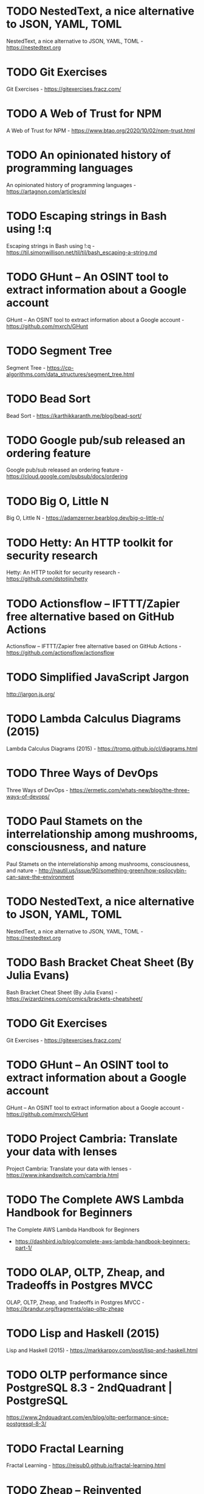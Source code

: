 

* TODO NestedText, a nice alternative to JSON, YAML, TOML
:PROPERTIES:
:from:     hn
:CREATED:  [2020-10-04 Sun 05:47]
:END:

NestedText, a nice alternative to JSON, YAML, TOML - https://nestedtext.org

* TODO Git Exercises
:PROPERTIES:
:from:     hn
:CREATED:  [2020-10-04 Sun 05:47]
:END:

Git Exercises - https://gitexercises.fracz.com/

* TODO A Web of Trust for NPM
:PROPERTIES:
:from:     hn
:CREATED:  [2020-10-04 Sun 05:48]
:END:

A Web of Trust for NPM - https://www.btao.org/2020/10/02/npm-trust.html

* TODO An opinionated history of programming languages
:PROPERTIES:
:from:     hn
:CREATED:  [2020-10-04 Sun 05:49]
:END:

An opinionated history of programming languages - https://artagnon.com/articles/pl

* TODO Escaping strings in Bash using !:q
:PROPERTIES:
:hrom:     hn
:CREATED:  [2020-10-04 Sun 05:49]
:END:

Escaping strings in Bash using !:q - https://til.simonwillison.net/til/til/bash_escaping-a-string.md

* TODO GHunt – An OSINT tool to extract information about a Google account
:PROPERTIES:
:from:     hn
:CREATED:  [2020-10-04 Sun 05:53]
:END:

GHunt – An OSINT tool to extract information about a Google account - https://github.com/mxrch/GHunt

* TODO Segment Tree
:PROPERTIES:
:from:     hn
:CREATED:  [2020-10-04 Sun 05:58]
:END:

Segment Tree - https://cp-algorithms.com/data_structures/segment_tree.html

* TODO Bead Sort
:PROPERTIES:
:ftom:     hn
:CREATED:  [2020-10-04 Sun 05:58]
:END:

Bead Sort - https://karthikkaranth.me/blog/bead-sort/

* TODO Google pub/sub released an ordering feature
:PROPERTIES:
:fyom:     hn
:CREATED:  [2020-10-04 Sun 05:58]
:END:

Google pub/sub released an ordering feature - https://cloud.google.com/pubsub/docs/ordering

* TODO Big O, Little N
:PROPERTIES:
:from:     hn
:CREATED:  [2020-10-04 Sun 06:00]
:END:

Big O, Little N - https://adamzerner.bearblog.dev/big-o-little-n/

* TODO Hetty: An HTTP toolkit for security research
:PROPERTIES:
:from:     hn
:CREATED:  [2020-10-04 Sun 06:00]
:END:

Hetty: An HTTP toolkit for security research - https://github.com/dstotijn/hetty

* TODO Actionsflow – IFTTT/Zapier free alternative based on GitHub Actions
:PROPERTIES:
:from:     hn
:CREATED:  [2020-10-04 Sun 06:02]
:END:

Actionsflow – IFTTT/Zapier free alternative based on GitHub Actions - https://github.com/actionsflow/actionsflow

* TODO Simplified JavaScript Jargon
:PROPERTIES:
:CREATED:  [2020-10-04 Sun 06:16]
:END:

http://jargon.js.org/

* TODO Lambda Calculus Diagrams (2015)
:PROPERTIES:
:CREATED:  [2020-10-05 Mon 06:39]
:END:

Lambda Calculus Diagrams (2015) - https://tromp.github.io/cl/diagrams.html

* TODO Three Ways of DevOps
:PROPERTIES:
:CREATED:  [2020-10-05 Mon 06:39]
:END:

Three Ways of DevOps - https://ermetic.com/whats-new/blog/the-three-ways-of-devops/

* TODO Paul Stamets on the interrelationship among mushrooms, consciousness, and nature
:PROPERTIES:
:CREATED:  [2020-10-05 Mon 06:42]
:END:

Paul Stamets on the interrelationship among mushrooms, consciousness, and nature - http://nautil.us/issue/90/something-green/how-psilocybin-can-save-the-environment

* TODO NestedText, a nice alternative to JSON, YAML, TOML
:PROPERTIES:
:CREATED:  [2020-10-05 Mon 06:42]
:END:

NestedText, a nice alternative to JSON, YAML, TOML - https://nestedtext.org

* TODO Bash Bracket Cheat Sheet (By Julia Evans)
:PROPERTIES:
:CREATED:  [2020-10-05 Mon 06:43]
:END:

Bash Bracket Cheat Sheet (By Julia Evans) - https://wizardzines.com/comics/brackets-cheatsheet/

* TODO Git Exercises
:PROPERTIES:
:CREATED:  [2020-10-05 Mon 06:46]
:END:

Git Exercises - https://gitexercises.fracz.com/

* TODO GHunt – An OSINT tool to extract information about a Google account
:PROPERTIES:
:CREATED:  [2020-10-05 Mon 06:49]
:END:

GHunt – An OSINT tool to extract information about a Google account - https://github.com/mxrch/GHunt

* TODO Project Cambria: Translate your data with lenses
:PROPERTIES:
:CREATED:  [2020-10-07 Wed 06:32]
:END:

Project Cambria: Translate your data with lenses - https://www.inkandswitch.com/cambria.html

* TODO The Complete AWS Lambda Handbook for Beginners
:PROPERTIES:
:CREATED:  [2020-10-08 Thu 06:36]
:END:
The Complete AWS Lambda Handbook for Beginners
- https://dashbird.io/blog/complete-aws-lambda-handbook-beginners-part-1/

* TODO OLAP, OLTP, Zheap, and Tradeoffs in Postgres MVCC
:PROPERTIES:
:CREATED:  [2020-10-08 Thu 06:36]
:END:

OLAP, OLTP, Zheap, and Tradeoffs in Postgres MVCC - https://brandur.org/fragments/olap-oltp-zheap

* TODO Lisp and Haskell (2015)
:PROPERTIES:
:CREATED:  [2020-10-08 Thu 19:11]
:END:

Lisp and Haskell (2015) - https://markkarpov.com/post/lisp-and-haskell.html

* TODO OLTP performance since PostgreSQL 8.3 - 2ndQuadrant | PostgreSQL
:PROPERTIES:
:CREATED:  [2020-10-09 Fri 12:30]
:END:

https://www.2ndquadrant.com/en/blog/oltp-performance-since-postgresql-8-3/

* TODO Fractal Learning
:PROPERTIES:
:CREATED:  [2020-10-11 Sun 15:16]
:END:

Fractal Learning - https://reisub0.github.io/fractal-learning.html

* TODO Zheap – Reinvented PostgreSQL Storage
:PROPERTIES:
:CREATED:  [2020-10-13 Tue 06:32]
:END:

Zheap – Reinvented PostgreSQL Storage - https://cybertec-postgresql.github.io/zheap/

* TODO Keeping Calm: When Distributed Consistency Is Easy
:PROPERTIES:
:CREATED:  [2020-10-13 Tue 06:32]
:END:

Keeping Calm: When Distributed Consistency Is Easy
- https://cacm.acm.org/magazines/2020/9/246941-keeping-calm/fulltext

* TODO Learning Haskell – Miscellaneous Enlightenments
:PROPERTIES:
:CREATED:  [2020-10-13 Tue 06:35]
:END:

Learning Haskell – Miscellaneous Enlightenments - https://sras.me/haskell/miscellaneous-enlightenments.html

* TODO The Widening Responsibility for Front-End Developers
:PROPERTIES:
:CREATED:  [2020-10-13 Tue 06:36]
:END:

The Widening Responsibility for Front-End Developers - https://css-tricks.com/the-widening-responsibility-for-front-end-developers/

* TODO Kubernetes: Curated List of Tools and Resources
:PROPERTIES:
:CREATED:  [2020-10-13 Tue 06:36]
:END:

Kubernetes: Curated List of Tools and Resources - https://devopsunlocked.com/kubernetes-curated-list-of-tools-and-resources/

* TODO A Review of Consensus Protocols
:PROPERTIES:
:CREATED:  [2020-10-14 Wed 11:13]
:END:

A Review of Consensus Protocols - https://thomasvilhena.com/2020/10/a-review-of-consensus-protocols

* TODO Classic Paper: The Unix Time-Sharing System. Highly Readable and Relevant
:PROPERTIES:
:CREATED:  [2020-10-16 Fri 06:28]
:END:

Classic Paper: The Unix Time-Sharing System. Highly Readable and Relevant - https://chsasank.github.io/classic_papers/unix-time-sharing-system.html

* TODO Canonical introduces high-availability Micro-Kubernetes
:PROPERTIES:
:CREATED:  [2020-10-16 Fri 06:28]
:END:

Canonical introduces high-availability Micro-Kubernetes - https://www.zdnet.com/article/canonical-introduces-high-availability-micro-kubernetes/

* TODO Efficient Evenly Distributed Sampling of Time Series Records in PostgreSQL
:PROPERTIES:
:CREATED:  [2020-10-17 Sat 06:06]
:END:

Efficient Evenly Distributed Sampling of Time Series Records in PostgreSQL - https://blog.joshsoftware.com/2020/10/14/efficient-evenly-distributed-sampling-of-time-series-records-in-postgresql/

* TODO Pianojacq, an easy way to learn to play the piano
:PROPERTIES:
:CREATED:  [2020-10-17 Sat 06:07]
:END:

Pianojacq, an easy way to learn to play the piano - https://jacquesmattheij.com/2020-09-20-pianojacq-learn-to-play-piano/

* TODO Smaller Docker Images Using Multi-Stage Builds
:PROPERTIES:
:CREATED:  [2020-10-17 Sat 06:08]
:END:

Smaller Docker Images Using Multi-Stage Builds - https://codesalad.dev/blog/smaller-docker-images-using-multi-stage-builds-8

* TODO Lisp from Nothing
:PROPERTIES:
:CREATED:  [2020-10-18 Sun 05:31]
:END:

Lisp from Nothing - http://t3x.org/lfn/index.html

* TODO Baumol Effect
:PROPERTIES:
:CREATED:  [2020-10-18 Sun 05:34]
:END:
Baumol Effect - https://en.wikipedia.org/wiki/Baumol%27s_cost_disease
* TODO Themed days, Timeboxing and why you should use them
:PROPERTIES:
:CREATED:  [2020-10-18 Sun 05:34]
:END:

Themed days, Timeboxing and why you should use them - https://www.jamalx31.com/post/themed-days-timeboxing-and-why-you-should-use-them

* TODO Thoughts on Conway's Law and the Software Stack
:PROPERTIES:
:CREATED:  [2020-10-18 Sun 05:34]
:END:

Thoughts on Conway's Law and the Software Stack - https://blog.jessfraz.com/post/thoughts-on-conways-law-and-the-software-stack/

* TODO Ask HN: How PostgreSQL source code is 3x shorter than MySQL's one?
:PROPERTIES:
:CREATED:  [2020-10-18 Sun 05:38]
:END:

Ask HN: How PostgreSQL source code is 3x shorter than MySQL's one? - https://news.ycombinator.com/item?id=24813239

* TODO Using AWS Cloud9 for browser-based development
:PROPERTIES:
:CREATED:  [2020-10-18 Sun 05:40]
:END:

Using AWS Cloud9 for browser-based development - https://davidnoelromas.com/2020/10/16/using-aws-cloud9-for-browser-based-development.html

* TODO Lecture notes on RISC-V assembly
:PROPERTIES:
:CREATED:  [2020-10-18 Sun 08:25]
:END:

Lecture notes on RISC-V assembly - https://web.eecs.utk.edu/~smarz1/courses/ece356/notes/assembly/

* TODO Layoutit Grid – CSS Grids layouts made easy
:PROPERTIES:
:CREATED:  [2020-10-18 Sun 23:00]
:END:

Layoutit Grid – CSS Grids layouts made easy - https://grid.layoutit.com/

* TODO Emerging Architectures for Modern Data Infrastructure
:PROPERTIES:
:CREATED:  [2020-10-18 Sun 23:07]
:END:

Emerging Architectures for Modern Data Infrastructure - https://a16z.com/2020/10/15/the-emerging-architectures-for-modern-data-infrastructure/

* TODO Faster Web App Delivery with PRPL
:PROPERTIES:
:CREATED:  [2020-10-19 Mon 03:27]
:END:

Faster Web App Delivery with PRPL - https://addyosmani.com/blog/the-prpl-pattern/

* TODO Haskell Web Framework IHP Aims to Make Web Development Type-Safe and Easy
:PROPERTIES:
:CREATED:  [2020-10-19 Mon 22:31]
:END:

Haskell Web Framework IHP Aims to Make Web Development Type-Safe and Easy - https://www.infoq.com/news/2020/07/ihp-haskell-web-framework/

* TODO Fun with Combinators
:PROPERTIES:
:CREATED:  [2020-10-19 Mon 22:33]
:END:

Fun with Combinators - https://doisinkidney.com/posts/2020-10-17-ski.html

* TODO Solid Relevance by Uncle Bob
:PROPERTIES:
:CREATED:  [2020-10-19 Mon 22:36]
:END:

Solid Relevance by Uncle Bob - http://blog.cleancoder.com/uncle-bob/2020/10/18/Solid-Relevance.html

* TODO The surprising impact of medium-size texts on PostgreSQL performance
:PROPERTIES:
:CREATED:  [2020-10-21 Wed 06:10]
:END:

The surprising impact of medium-size texts on PostgreSQL performance - https://hakibenita.com/sql-medium-text-performance

* TODO What sharks can teach us about survivorship bias
:PROPERTIES:
:CREATED:  [2020-10-21 Wed 06:10]
:END:

What sharks can teach us about survivorship bias - https://fs.blog/2020/10/sharks-survivorship-bias/

* TODO “A TOAST from PostgreSQL”
:PROPERTIES:
:CREATED:  [2020-10-21 Wed 06:12]
:END:

“A TOAST from PostgreSQL” by Nishanth Shetty https://link.medium.com/rewsWTSRKab

* TODO A brief introduction to BEAM
:PROPERTIES:
:CREATED:  [2020-10-21 Wed 23:04]
:END:

A brief introduction to BEAM - https://blog.erlang.org/a-brief-BEAM-primer/

* TODO Comparison of Kubernetes Ingress Controllers
:PROPERTIES:
:CREATED:  [2020-10-22 Thu 18:39]
:END:

Comparison of Kubernetes Ingress Controllers - https://docs.google.com/spreadsheets/d/191WWNpjJ2za6-nbG4ZoUMXMpUK8KlCIosvQB0f-oq3k/edit

* TODO Node.js 15.0
:PROPERTIES:
:CREATED:  [2020-10-24 Sat 07:26]
:END:

Node.js 15.0 - https://nodejs.medium.com/node-js-v15-0-0-is-here-deb00750f278

* TODO Falsehoods programmers believe about time zones
:PROPERTIES:
:CREATED:  [2020-10-24 Sat 07:27]
:END:

Falsehoods programmers believe about time zones - https://www.zainrizvi.io/blog/falsehoods-programmers-believe-about-time-zones/

* TODO Create React App 4.0
:PROPERTIES:
:CREATED:  [2020-10-24 Sat 07:27]
:END:

Create React App 4.0 - https://github.com/facebook/create-react-app/blob/master/CHANGELOG.md

* TODO Six Tips to Ace a SQL Interview
:PROPERTIES:
:CREATED:  [2020-10-24 Sat 07:27]
:END:

Six Tips to Ace a SQL Interview - https://product.hubspot.com/blog/six-tips-to-ace-an-analyst-sql-interview

* TODO Anki as Learning Superpower: Computer Science Edition
:PROPERTIES:
:CREATED:  [2020-10-24 Sat 13:15]
:END:

Anki as Learning Superpower: Computer Science Edition - https://www.gresearch.co.uk/article/anki-as-learning-superpower-computer-science-edition/

* TODO Pandoc – A universal document converter
:PROPERTIES:
:CREATED:  [2020-10-25 Sun 06:21]
:END:

Pandoc – A universal document converter - https://pandoc.org/

* TODO Binwalk: Firmware Analysis Tool
:PROPERTIES:
:CREATED:  [2020-10-25 Sun 06:23]
:END:

Binwalk: Firmware Analysis Tool - https://github.com/ReFirmLabs/binwalk

* TODO The Ghidra Book
:PROPERTIES:
:CREATED:  [2020-10-25 Sun 06:35]
:END:

The Ghidra Book - https://nostarch.com/GhidraBook

* TODO Anki as Learning Superpower: Computer Science Edition
:PROPERTIES:
:CREATED:  [2020-10-25 Sun 06:36]
:END:

Anki as Learning Superpower: Computer Science Edition - https://www.gresearch.co.uk/article/anki-as-learning-superpower-computer-science-edition/

* TODO /.bashrc VS –/.profile VS –/.bash_profile
:PROPERTIES:
:CREATED:  [2020-10-25 Sun 06:39]
:END:

/.bashrc VS –/.profile VS –/.bash_profile - https://leimao.github.io/blog/bashrc-VS-profile-VS-bash_profile/

* TODO Static single assignment for functional programmers
:PROPERTIES:
:CREATED:  [2020-10-25 Sun 06:53]
:END:

Static single assignment for functional programmers - https://wingolog.org/archives/2011/07/12/static-single-assignment-for-functional-programmers

* TODO AdoptOpenJDK 8u272, 11.0.9, and 15.0.1 Available
:PROPERTIES:
:CREATED:  [2020-10-25 Sun 06:54]
:END:

AdoptOpenJDK 8u272, 11.0.9, and 15.0.1 Available - https://blog.adoptopenjdk.net/2020/10/adoptopenjdk-8u272-1109-and-1501-available/

* TODO Amazon SNS FIFO – First-in-First-Out Pub/Sub Messaging
:PROPERTIES:
:CREATED:  [2020-10-25 Sun 07:08]
:END:

Amazon SNS FIFO – First-in-First-Out Pub/Sub Messaging - https://aws.amazon.com/blogs/aws/introducing-amazon-sns-fifo-first-in-first-out-pub-sub-messaging/

* TODO Falsehoods programmers believe about time zones
:PROPERTIES:
:CREATED:  [2020-10-25 Sun 07:10]
:END:

Falsehoods programmers believe about time zones - https://www.zainrizvi.io/blog/falsehoods-programmers-believe-about-time-zones/

* TODO Mathematics for Computer Science (2017) [pdf]
:PROPERTIES:
:CREATED:  [2020-10-25 Sun 18:39]
:END:

Mathematics for Computer Science (2017) [pdf] - https://courses.csail.mit.edu/6.042/spring17/mcs.pdf

* TODO An Intuition for Lisp Syntax
:PROPERTIES:
:CREATED:  [2020-10-26 Mon 04:19]
:END:

An Intuition for Lisp Syntax - https://stopa.io/post/265

* TODO Parsing Algorithms
:PROPERTIES:
:CREATED:  [2020-10-27 Tue 06:36]
:END:

Parsing Algorithms - http://dmitrysoshnikov.com/courses/parsing-algorithms/

* TODO Restrict Access to your internal websites on AWS with BeyondCorp
:PROPERTIES:
:CREATED:  [2020-10-27 Tue 06:37]
:END:

Restrict Access to your internal websites on AWS with BeyondCorp - https://transcend.io/blog/restrict-access-to-internal-websites-with-beyondcorp

* TODO Improving Postgres Connection Scalability: Snapshots
:PROPERTIES:
:CREATED:  [2020-10-27 Tue 06:38]
:END:

Improving Postgres Connection Scalability: Snapshots - https://techcommunity.microsoft.com/t5/azure-database-for-postgresql/improving-postgres-connection-scalability-snapshots/ba-p/1806462

* TODO Eslisp – An S-expression syntax for ECMAScript/JavaScript, with Lisp-like macros
:PROPERTIES:
:CREATED:  [2020-10-28 Wed 01:51]
:END:

Eslisp – An S-expression syntax for ECMAScript/JavaScript, with Lisp-like macros - https://github.com/anko/eslisp

* TODO Homotopy Type Theory [pdf]
:PROPERTIES:
:CREATED:  [2020-10-28 Wed 01:52]
:END:

Homotopy Type Theory [pdf] - https://hottheory.files.wordpress.com/2012/08/hott2.pdf

* TODO 30 Lines of Code Blew Up a 27-Ton Generator
:PROPERTIES:
:CREATED:  [2020-10-28 Wed 01:53]
:END:

30 Lines of Code Blew Up a 27-Ton Generator - https://www.wired.com/story/how-30-lines-of-code-blew-up-27-ton-generator/

* TODO How you could have come up with Paxos yourself
:PROPERTIES:
:CREATED:  [2020-10-28 Wed 01:53]
:END:

How you could have come up with Paxos yourself - https://explain.yshui.dev/distributed%20system/2020/09/20/paxos.html

* TODO Next.js 10
:PROPERTIES:
:CREATED:  [2020-10-28 Wed 01:53]
:END:

Next.js 10 - https://nextjs.org/blog/next-10

* TODO A Grand Unified Theory of Software Architecture
:PROPERTIES:
:CREATED:  [2020-10-28 Wed 13:32]
:END:

A Grand Unified Theory of Software Architecture - https://danuker.go.ro/the-grand-unified-theory-of-software-architecture.html

* TODO Understand (a little) about TCP (2015)
:PROPERTIES:
:CREATED:  [2020-10-30 Fri 06:28]
:END:

Understand (a little) about TCP (2015) - https://jvns.ca/blog/2015/11/21/why-you-should-understand-a-little-about-tcp/

* TODO Show HN: Nhost – Open source Firebase alternative with GraphQL
:PROPERTIES:
:CREATED:  [2020-10-30 Fri 06:36]
:END:

Show HN: Nhost – Open source Firebase alternative with GraphQL - https://nhost.io

* TODO What's in a Linux Executable?
:PROPERTIES:
:CREATED:  [2020-10-30 Fri 06:37]
:END:

What's in a Linux Executable? - https://fasterthanli.me/series/making-our-own-executable-packer/part-1

* TODO TimescaleDB 2.0 released, now distributed multi-node
:PROPERTIES:
:CREATED:  [2020-10-30 Fri 06:38]
:END:

TimescaleDB 2.0 released, now distributed multi-node - https://blog.timescale.com/blog/timescaledb-2-0-a-multi-node-petabyte-scale-completely-free-relational-database-for-time-series/

* TODO Falsehoods programmers believe about addresses (2013)
:PROPERTIES:
:CREATED:  [2020-10-30 Fri 06:39]
:END:

Falsehoods programmers believe about addresses (2013) - https://www.mjt.me.uk/posts/falsehoods-programmers-believe-about-addresses/

* TODO SRE Teams: Hash
:PROPERTIES:
:CREATED:  [2020-10-30 Fri 06:40]
:END:

SRE Teams: Hash - https://sreteams.substack.com/p/hash

* TODO PGSync is now open source
:PROPERTIES:
:CREATED:  [2020-10-30 Fri 06:40]
:END:

PGSync is now open source - https://github.com/toluaina/pgsync

* TODO A Theory of Software Architecture
:PROPERTIES:
:CREATED:  [2020-10-30 Fri 06:41]
:END:

A Theory of Software Architecture - https://danuker.go.ro/the-grand-unified-theory-of-software-architecture.html

* TODO Command Palette for Jira, GitHub and Google Workplace
:PROPERTIES:
:CREATED:  [2020-10-30 Fri 06:42]
:END:

Command Palette for Jira, GitHub and Google Workplace - https://raycast.com/

* TODO MemgraphDB: Why and how we implemented Bolt Protocol v4
:PROPERTIES:
:CREATED:  [2020-10-30 Fri 06:43]
:END:

MemgraphDB: Why and how we implemented Bolt Protocol v4 - https://memgraph.com/blog/memgraph-1-2-release-implementing-the-bolt-protocol-v4

* TODO Emerging JavaScript pattern: multiple return values
:PROPERTIES:
:CREATED:  [2020-10-30 Fri 06:43]
:END:

Emerging JavaScript pattern: multiple return values - https://loige.co/emerging-javascript-pattern-multiple-return-values

* TODO On Abandoning the X Server
:PROPERTIES:
:CREATED:  [2020-10-30 Fri 06:43]
:END:

On Abandoning the X Server - https://ajaxnwnk.blogspot.com/2020/10/on-abandoning-x-server.html

* TODO A Researcher’s Guide to Some Legal Risks of Security Research [pdf]
:PROPERTIES:
:CREATED:  [2020-10-31 Sat 06:13]
:END:

A Researcher’s Guide to Some Legal Risks of Security Research [pdf] - https://clinic.cyber.harvard.edu/files/2020/10/Security_Researchers_Guide-2.pdf

* TODO Mendoza: Use stack machines to compute efficient JSON diffs
:PROPERTIES:
:CREATED:  [2020-10-31 Sat 06:13]
:END:

Mendoza: Use stack machines to compute efficient JSON diffs - https://www.sanity.io/blog/mendoza

* TODO Google’s Project Zero discloses Windows 0day that’s been under active exploit
:PROPERTIES:
:CREATED:  [2020-10-31 Sat 06:14]
:END:

Google’s Project Zero discloses Windows 0day that’s been under active exploit - https://arstechnica.com/information-technology/2020/10/googles-project-zero-discloses-windows-0day-thats-been-under-active-exploit/?comments=1

* TODO Dasel: Query/update data structs from the cmdline. Supports JSON,YAML,TOML,XML
:PROPERTIES:
:CREATED:  [2020-10-31 Sat 06:15]
:END:

Dasel: Query/update data structs from the cmdline. Supports JSON,YAML,TOML,XML - https://github.com/TomWright/dasel

* TODO Awk: `Begin { ` Part 1
:PROPERTIES:
:CREATED:  [2020-10-31 Sat 06:16]
:END:

Awk: `Begin { ` Part 1 - https://jemma.dev/blog/awk-part-1

* TODO How to waste half a day by not reading RFC 1034
:PROPERTIES:
:CREATED:  [2020-10-31 Sat 06:17]
:END:

How to waste half a day by not reading RFC 1034 - https://m.signalvnoise.com/how-to-waste-half-a-day-by-not-reading-rfc-1034/

* TODO The Complete Idiot’s Guide to the Independence of the Continuum Hypothesis
:PROPERTIES:
:CREATED:  [2020-11-01 Sun 03:00]
:END:

The Complete Idiot’s Guide to the Independence of the Continuum Hypothesis - https://www.scottaaronson.com/blog/?p=4974

* TODO The story of the PDF
:PROPERTIES:
:CREATED:  [2020-11-01 Sun 03:01]
:END:

The story of the PDF - https://www.vice.com/en/article/pam43n/why-the-pdf-is-secretly-the-worlds-most-important-file-format

* TODO Dieter Rams: ten principles for good design
:PROPERTIES:
:CREATED:  [2020-11-01 Sun 03:01]
:END:

Dieter Rams: ten principles for good design - https://www.vitsoe.com/gb/about/good-design

* TODO Foundations of Software Engineering
:PROPERTIES:
:CREATED:  [2020-11-01 Sun 03:02]
:END:

Foundations of Software Engineering - https://cmu-313.github.io

* TODO Why I Prefer Functional Programming
:PROPERTIES:
:CREATED:  [2020-11-01 Sun 03:03]
:END:

Why I Prefer Functional Programming - http://www.haskellforall.com/2020/10/why-i-prefer-functional-programming.html

* TODO Java Concurrency – Understanding the Basics of Threads
:PROPERTIES:
:CREATED:  [2020-11-01 Sun 03:03]
:END:

Java Concurrency – Understanding the Basics of Threads - https://turkogluc.com/java-concurrency-basics-of-threads/

* TODO Deprecating scp
:PROPERTIES:
:CREATED:  [2020-11-07 Sat 07:33]
:END:

Deprecating scp - https://lwn.net/SubscriberLink/835962/ae41b27bc20699ad/

* TODO Gron – Make JSON Greppable
:PROPERTIES:
:CREATED:  [2020-11-07 Sat 07:33]
:END:

Gron – Make JSON Greppable - https://github.com/tomnomnom/gron

* TODO A Linux sysadmin's introduction to cgroups
:PROPERTIES:
:CREATED:  [2020-11-07 Sat 08:13]
:END:

A Linux sysadmin's introduction to cgroups - https://www.redhat.com/sysadmin/cgroups-part-one

* TODO Understanding Distributed Consensus (2018)
:PROPERTIES:
:CREATED:  [2020-11-07 Sat 08:14]
:END:

Understanding Distributed Consensus (2018) - https://www.preethikasireddy.com/post/lets-take-a-crack-at-understanding-distributed-consensus

* TODO Real World Haskell
:PROPERTIES:
:CREATED:  [2020-11-07 Sat 08:19]
:END:

Real World Haskell - https://mmhaskell.com/real-world

* TODO SVG Path Editor
:PROPERTIES:
:CREATED:  [2020-11-07 Sat 08:23]
:END:

SVG Path Editor - https://yqnn.github.io/svg-path-editor/

* TODO Everything you need to know about UX/UI at a high-level
:PROPERTIES:
:CREATED:  [2020-11-07 Sat 08:24]
:END:

Everything you need to know about UX/UI at a high-level - http://www.kickassux.com/vault

* TODO Managing my personnal servers in 2020 with K3s
:PROPERTIES:
:CREATED:  [2020-11-07 Sat 08:24]
:END:

Managing my personnal servers in 2020 with K3s - https://github.com/erebe/personal-server/blob/master/README.md

* TODO The Turing-Completeness Problem
:PROPERTIES:
:CREATED:  [2020-11-07 Sat 08:24]
:END:

The Turing-Completeness Problem - https://alan-lang.org/the-turing-completeness-problem.html

* TODO Ridiculously Rapid SaaS Development with Observable, Firebase and Stripe
:PROPERTIES:
:CREATED:  [2020-11-07 Sat 08:25]
:END:

Ridiculously Rapid SaaS Development with Observable, Firebase and Stripe - https://observablehq.com/@tomlarkworthy/saas-tutorial

* TODO Why not use GraphQL?
:PROPERTIES:
:CREATED:  [2020-11-08 Sun 01:58]
:END:

Why not use GraphQL? - https://wundergraph.com/blog/why_not_use_graphql

* TODO Don’t Forget About Associative Memories
:PROPERTIES:
:CREATED:  [2020-11-08 Sun 01:59]
:END:

Don’t Forget About Associative Memories - https://thegradient.pub/dont-forget-about-associative-memories/

* TODO V8 has optimized new JavaScript language features (2018)
:PROPERTIES:
:CREATED:  [2020-11-08 Sun 01:59]
:END:

V8 has optimized new JavaScript language features (2018) - https://github.com/thlorenz/v8-perf/blob/master/language-features.md

* TODO CSVs: The Good, the Bad, and the Ugly
:PROPERTIES:
:CREATED:  [2020-11-08 Sun 02:00]
:END:

CSVs: The Good, the Bad, and the Ugly - https://alexgaynor.net/2020/sep/24/csv-good-bad-ugly/

* TODO Technical debt as a lack of understanding
:PROPERTIES:
:CREATED:  [2020-11-08 Sun 02:02]
:END:

Technical debt as a lack of understanding - https://daverupert.com/2020/11/technical-debt-as-a-lack-of-understanding/

* TODO Deprecating scp
:PROPERTIES:
:CREATED:  [2020-11-08 Sun 02:02]
:END:

Deprecating scp - https://lwn.net/SubscriberLink/835962/ae41b27bc20699ad/

* TODO Sketch – From one to one million: how we grew Sketch
:PROPERTIES:
:CREATED:  [2020-11-08 Sun 05:50]
:END:

Sketch – From one to one million: how we grew Sketch - https://www.sketch.com/blog/2020/10/22/from-one-to-one-million/

* TODO Seriously, Stop Using RSA
:PROPERTIES:
:CREATED:  [2020-11-08 Sun 05:51]
:END:

Seriously, Stop Using RSA - https://blog.trailofbits.com/2019/07/08/fuck-rsa/

* TODO Books Programmers Don't Read (2008)
:PROPERTIES:
:CREATED:  [2020-11-08 Sun 05:51]
:END:

Books Programmers Don't Read (2008) - https://billthelizard.blogspot.com/2008/12/books-programmers-dont-really-read.html

* TODO Modernize Your Java Apps with Spring Boot and Spring Cloud GCP
:PROPERTIES:
:CREATED:  [2020-11-08 Sun 05:53]
:END:

Modernize Your Java Apps with Spring Boot and Spring Cloud GCP - https://cloud.google.com/blog/products/application-development/modernize-your-java-apps-with-spring-cloud-gcp

* TODO Remote Work: How the alternative has become the new norm
:PROPERTIES:
:CREATED:  [2020-11-08 Sun 05:55]
:END:

Remote Work: How the alternative has become the new norm - https://remoteworkers.net/blog/remote-work-how-alternative-has-become-new-norm

* TODO PostgreSQL Configuration for Humans
:PROPERTIES:
:CREATED:  [2020-11-08 Sun 10:28]
:END:

PostgreSQL Configuration for Humans - https://postgresqlco.nf/en/doc/param/

* TODO How to build a Gatsby website with Google Sheets
:PROPERTIES:
:CREATED:  [2020-11-08 Sun 10:28]
:END:

How to build a Gatsby website with Google Sheets - https://iliashaddad.com/blog/how-to-build-a-gatsby-website-with-google-sheets

* TODO Ask HN: Best MQTT Debugger
:PROPERTIES:
:CREATED:  [2020-11-08 Sun 10:29]
:END:

Ask HN: Best MQTT Debugger - https://news.ycombinator.com/item?id=25024114

* TODO The Tao of Programming
:PROPERTIES:
:CREATED:  [2020-11-09 Mon 06:41]
:END:

The Tao of Programming - https://www.mit.edu/~xela/tao.html

* TODO How Python bytecode is executed :PYTHON:
:PROPERTIES:
:CREATED:  [2020-11-09 Mon 21:09]
:END:

How Python bytecode is executed - https://tenthousandmeters.com/blog/python-behind-the-scenes-4-how-python-bytecode-is-executed/

* TODO AWS Security Maturity Roadmap [pdf]
:PROPERTIES:
:CREATED:  [2020-11-09 Mon 21:09]
:END:

AWS Security Maturity Roadmap [pdf] - https://summitroute.com/downloads/aws_security_maturity_roadmap-Summit_Route.pdf

* TODO Separating User Database and Authorization from Apps with Istio and FusionAuth
:PROPERTIES:
:CREATED:  [2020-11-09 Mon 21:13]
:END:

Separating User Database and Authorization from Apps with Istio and FusionAuth - https://reachablegames.com/oidc-fusionauth-istio/

* TODO The Secret Math Society Known as Nicolas Bourbaki
:PROPERTIES:
:CREATED:  [2020-11-10 Tue 09:56]
:END:

The Secret Math Society Known as Nicolas Bourbaki - https://www.quantamagazine.org/inside-the-secret-math-society-known-as-nicolas-bourbaki-20201109/

* TODO A hidden gem in sound symmetry
:PROPERTIES:
:CREATED:  [2020-11-10 Tue 09:58]
:END:

A hidden gem in sound symmetry - https://soundshader.github.io/hn/acf/index.html

* TODO Rehex – Reverse Engineers' Hex Editor
:PROPERTIES:
:CREATED:  [2020-11-14 Sat 06:13]
:END:

Rehex – Reverse Engineers' Hex Editor - https://github.com/solemnwarning/rehex

* TODO Logseq – privacy-first, open-source knowledge sharing and management platform
:PROPERTIES:
:CREATED:  [2020-11-14 Sat 06:14]
:END:

Logseq – privacy-first, open-source knowledge sharing and management platform - https://github.com/logseq/logseq

* TODO API design is stuck in the past
:PROPERTIES:
:CREATED:  [2020-11-14 Sat 06:15]
:END:

API design is stuck in the past - https://buf.build/blog/api-design-is-stuck-in-the-past

* TODO Pure destination-passing style in Linear Haskell
:PROPERTIES:
:CREATED:  [2020-11-14 Sat 06:15]
:END:

Pure destination-passing style in Linear Haskell - https://www.tweag.io/blog/2020-11-11-linear-dps/

* TODO Hunting for Malicious Packages on PyPI
:PROPERTIES:
:CREATED:  [2020-11-14 Sat 06:21]
:END:

Hunting for Malicious Packages on PyPI - https://jordan-wright.com/blog/post/2020-11-12-hunting-for-malicious-packages-on-pypi/

* TODO Exotic Programming Ideas: Module Systems
:PROPERTIES:
:CREATED:  [2020-11-14 Sat 06:22]
:END:

Exotic Programming Ideas: Module Systems - https://www.stephendiehl.com/posts/exotic01.html

* TODO Evidence-based software engineering: book released
:PROPERTIES:
:CREATED:  [2020-11-14 Sat 06:27]
:END:

Evidence-based software engineering: book released - http://shape-of-code.coding-guidelines.com/2020/11/08/evidence-based-software-engineering-book-released/

* TODO Teach Yourself Programming in Ten Years
:PROPERTIES:
:CREATED:  [2020-11-14 Sat 06:31]
:END:

http://norvig.com/21-days.html

* TODO Google Takeout: Export a copy of your data in Google services
:PROPERTIES:
:CREATED:  [2020-11-14 Sat 06:49]
:END:

Google Takeout: Export a copy of your data in Google services - https://takeout.google.com/

* TODO Ask HN: How do you manage your plain text notes
:PROPERTIES:
:CREATED:  [2020-11-14 Sat 06:50]
:END:

Ask HN: How do you manage your plain text notes - https://news.ycombinator.com/item?id=25088205

* TODO Job interest not a big predictor of job satisfaction
:PROPERTIES:
:CREATED:  [2020-11-14 Sat 06:51]
:END:

Job interest not a big predictor of job satisfaction - https://uh.edu/news-events/stories/2020/november-2020/11112020-kevin-hoff-interest-job-satisfaction.php

* TODO PRET – Printer Exploitation Toolkit
:PROPERTIES:
:CREATED:  [2020-11-14 Sat 06:51]
:END:

PRET – Printer Exploitation Toolkit - https://github.com/RUB-NDS/PRET

* TODO Migrating Large Heroku Postgres Instances to AWS Aurora Without Downtime
:PROPERTIES:
:CREATED:  [2020-11-14 Sat 06:52]
:END:

Migrating Large Heroku Postgres Instances to AWS Aurora Without Downtime - https://thecodinginterface.com/blog/heroku-postgres-migration-to-aurora/

* TODO Postgres Observability
:PROPERTIES:
:CREATED:  [2020-11-14 Sat 06:52]
:END:

Postgres Observability - https://pgstats.dev/

* TODO Angular 11
:PROPERTIES:
:CREATED:  [2020-11-14 Sat 06:55]
:END:

Angular 11 - https://blog.angular.io/version-11-of-angular-now-available-74721b7952f7

* TODO Qwant: The Search Engine That Respects Your Privacy
:PROPERTIES:
:CREATED:  [2020-11-14 Sat 06:55]
:END:

Qwant: The Search Engine That Respects Your Privacy - https://www.qwant.com/

* TODO Optical Illusions and Visual Phenomena
:PROPERTIES:
:CREATED:  [2020-11-14 Sat 06:59]
:END:

Optical Illusions and Visual Phenomena - https://michaelbach.de/ot/

* TODO Notion Timeline View
:PROPERTIES:
:CREATED:  [2020-11-14 Sat 07:10]
:END:

Notion Timeline View - https://www.notion.so/guides/timeline-view-unlocks-high-output-planning-for-your-team

* TODO PySDR: A Guide to SDR and DSP Using Python :PYTHON:
:PROPERTIES:
:CREATED:  [2020-11-14 Sat 08:03]
:END:

PySDR: A Guide to SDR and DSP Using Python - https://pysdr.org/

* TODO Linux Command One-Liners
:PROPERTIES:
:CREATED:  [2020-11-14 Sat 08:04]
:END:

Linux Command One-Liners - https://www.commandlinefu.com/commands/browse

* TODO HTTP Push Is Dead
:PROPERTIES:
:CREATED:  [2020-11-14 Sat 08:04]
:END:

HTTP Push Is Dead - https://evertpot.com/http-2-push-is-dead/

* TODO Everything Is an X
:PROPERTIES:
:CREATED:  [2020-11-14 Sat 10:58]
:END:

Everything Is an X - https://lukeplant.me.uk/blog/posts/everything-is-an-x-pattern/

* TODO Chakra UI v1 Released – Build accessible React apps with speed
:PROPERTIES:
:CREATED:  [2020-11-15 Sun 04:27]
:END:

Chakra UI v1 Released – Build accessible React apps with speed - https://chakra-ui.com/#

* TODO What distinguishes great software engineers? [pdf]
:PROPERTIES:
:CREATED:  [2020-11-16 Mon 06:26]
:END:

What distinguishes great software engineers? [pdf] - https://faculty.washington.edu/ajko/papers/Li2019WhatDistinguishesEngineers.pdf

* TODO Reflections on my first completed application in OCaml
:PROPERTIES:
:CREATED:  [2020-11-16 Mon 06:26]
:END:

Reflections on my first completed application in OCaml - https://discuss.ocaml.org/t/reflections-on-my-first-completed-application-in-ocaml/6768

* TODO Packrat Parsing: Simple, Powerful, Lazy, Linear Time [pdf]
:PROPERTIES:
:CREATED:  [2020-11-16 Mon 06:28]
:END:

Packrat Parsing: Simple, Powerful, Lazy, Linear Time [pdf] - https://pdos.csail.mit.edu/~baford/packrat/icfp02/packrat-icfp02.pdf

* TODO The rise of randomized controlled trials (RCTs) in international development [pdf]
:PROPERTIES:
:CREATED:  [2020-11-16 Mon 06:28]
:END:

The rise of randomized controlled trials (RCTs) in international development [pdf] - https://statmodeling.stat.columbia.edu/wp-content/uploads/2019/12/SouzaLe%C3%A3o-Eyal2019_Article_TheRiseOfRandomizedControlledT.pdf

* TODO The Messaging Layer Security (MLS) Protocol
:PROPERTIES:
:CREATED:  [2020-11-16 Mon 06:30]
:END:

The Messaging Layer Security (MLS) Protocol - https://datatracker.ietf.org/doc/draft-ietf-mls-protocol/

* TODO BetterExplained: Clear, intuitive lessons about mathematics
:PROPERTIES:
:CREATED:  [2020-11-16 Mon 06:31]
:END:

BetterExplained: Clear, intuitive lessons about mathematics - https://betterexplained.com/

* TODO Sad DNS Explained
:PROPERTIES:
:CREATED:  [2020-11-16 Mon 06:44]
:END:

Sad DNS Explained - https://blog.cloudflare.com/sad-dns-explained/

* TODO PostgreSQL psql command line tutorial and cheat sheet
:PROPERTIES:
:CREATED:  [2020-11-16 Mon 20:58]
:END:

PostgreSQL psql command line tutorial and cheat sheet - https://tomcam.github.io/postgres/

* TODO Exotic Programming Ideas: Part 2 (Term Rewriting)
:PROPERTIES:
:CREATED:  [2020-11-16 Mon 20:59]
:END:

Exotic Programming Ideas: Part 2 (Term Rewriting) - https://www.stephendiehl.com/posts/exotic02.html

* TODO Exotic Programming Ideas, Part 3: Effect Systems
:PROPERTIES:
:CREATED:  [2020-11-23 Mon 06:45]
:END:

Exotic Programming Ideas, Part 3: Effect Systems - https://www.stephendiehl.com/posts/exotic03.html

* TODO Emacs in odd places                                            :EMACS:
:PROPERTIES:
:CREATED:  [2020-11-16 Mon 21:00]
:END:

Emacs in odd places - https://www.eigenbahn.com/2020/09/02/emacs-in-odd-places

* TODO Headlamp: a new UI for Kubernetes
:PROPERTIES:
:CREATED:  [2020-11-17 Tue 07:04]
:END:

Headlamp: a new UI for Kubernetes - https://kinvolk.io/blog/2020/11/shining-a-light-on-the-kubernetes-user-experience-with-headlamp/

* TODO The Math of Password Hashing Algorithms and Entropy (2019)
:PROPERTIES:
:CREATED:  [2020-11-18 Wed 06:12]
:END:

The Math of Password Hashing Algorithms and Entropy (2019) - https://fusionauth.io/learn/expert-advice/security/math-of-password-hashing-algorithms-entropy/

* TODO AWS Network Firewall – New Managed Firewall Service in VPC
:PROPERTIES:
:CREATED:  [2020-11-18 Wed 06:13]
:END:

AWS Network Firewall – New Managed Firewall Service in VPC - https://aws.amazon.com/blogs/aws/aws-network-firewall-new-managed-firewall-service-in-vpc/

* TODO Making GitHub CI workflow 3x faster
:PROPERTIES:
:CREATED:  [2020-11-18 Wed 06:13]
:END:

Making GitHub CI workflow 3x faster - https://github.blog/2020-10-29-making-github-ci-workflow-3x-faster/

* TODO You don't need no service mesh
:PROPERTIES:
:CREATED:  [2020-11-20 Fri 05:01]
:END:

You don't need no service mesh - https://serce.me/posts/23-07-2020-you-dont-need-no-service-mesh/

* TODO Transitioning from Docker to Podman
:PROPERTIES:
:CREATED:  [2020-11-21 Sat 02:52]
:END:

Transitioning from Docker to Podman - https://developers.redhat.com/blog/2020/11/19/transitioning-from-docker-to-podman/

* TODO What do RISC and CISC mean in 2020?
:PROPERTIES:
:CREATED:  [2020-11-21 Sat 02:53]
:END:

What do RISC and CISC mean in 2020? - https://erik-engheim.medium.com/what-does-risc-and-cisc-mean-in-2020-7b4d42c9a9de

* TODO Show HN: Procedural-gl – open-source 3D mapping library built with Three.js
:PROPERTIES:
:CREATED:  [2020-11-21 Sat 02:55]
:END:

Show HN: Procedural-gl – open-source 3D mapping library built with Three.js - https://github.com/felixpalmer/procedural-gl-js

* TODO Why do proof assistants use dependent type theory instead of set theory?
:PROPERTIES:
:CREATED:  [2020-11-21 Sat 10:15]
:END:

Why do proof assistants use dependent type theory instead of set theory? - https://mathoverflow.net/questions/376839/what-makes-dependent-type-theory-more-suitable-than-set-theory-for-proof-assista

* TODO What Makes a Great Product Manager
:PROPERTIES:
:CREATED:  [2020-11-23 Mon 06:46]
:END:

What Makes a Great Product Manager - https://informedpm.com/posts/great-product-manager

* TODO A Month of Terraform
:PROPERTIES:
:CREATED:  [2020-11-23 Mon 06:46]
:END:

A Month of Terraform - https://jeremywsherman.com/blog/2020/11/21/a-month-of-terraform/

* TODO COBOL Controls Your Money
:PROPERTIES:
:CREATED:  [2020-11-23 Mon 06:50]
:END:

COBOL Controls Your Money - https://www.wealthsimple.com/en-ca/magazine/cobol-controls-your-money

* TODO IHP – A Haskell web framework
:PROPERTIES:
:CREATED:  [2020-11-24 Tue 03:50]
:END:

IHP – A Haskell web framework - https://github.com/digitallyinduced/ihp

* TODO Guide to OOMKill Alerting in Kubernetes Clusters
:PROPERTIES:
:CREATED:  [2020-11-24 Tue 03:52]
:END:

Guide to OOMKill Alerting in Kubernetes Clusters - https://www.netice9.com/blog/guide-to-oomkill-alerting-in-kubernetes-clusters

* TODO How Rainbow Tables Work
:PROPERTIES:
:CREATED:  [2020-11-26 Thu 06:39]
:END:

How Rainbow Tables Work - http://kestas.kuliukas.com/RainbowTables/

* TODO Pandoc for TeXnicians [pdf]
:PROPERTIES:
:CREATED:  [2020-11-27 Fri 06:38]
:END:

Pandoc for TeXnicians [pdf] - https://tug.org/tug2020/preprints/MacFarlane-Keynote-slides.pdf

* TODO Reasoning about Colors
:PROPERTIES:
:CREATED:  [2020-11-27 Fri 06:41]
:END:

Reasoning about Colors - http://notes.neeasade.net/color-spaces.html

* TODO Risp (In (Rust) (Lisp))
:PROPERTIES:
:CREATED:  [2020-11-27 Fri 06:49]
:END:

Risp (In (Rust) (Lisp)) - https://stopa.io/post/222

* TODO K6: Like unit testing, for performance
:PROPERTIES:
:CREATED:  [2020-11-28 Sat 09:17]
:END:

K6: Like unit testing, for performance - https://github.com/loadimpact/k6

* TODO Reveal.js: HTML presentation framework
:PROPERTIES:
:CREATED:  [2020-11-28 Sat 09:17]
:END:

Reveal.js: HTML presentation framework - https://revealjs.com/

* TODO Poisson distribution is a special case of the Binomial
:PROPERTIES:
:CREATED:  [2020-11-29 Sun 20:24]
:END:

Poisson distribution is a special case of the Binomial - https://www.andrewchamberlain.com/field-notes/simple-math-of-poisson-and-binomial-distributions

* TODO 2Q: The Postgres Caching Algorithm
:PROPERTIES:
:CREATED:  [2020-11-29 Sun 20:25]
:END:

2Q: The Postgres Caching Algorithm - https://arpitbhayani.me/blogs/2q-cache?ref=hn

* TODO OCaml User Survey 2020 Results
:PROPERTIES:
:CREATED:  [2020-11-30 Mon 06:51]
:END:

OCaml User Survey 2020 Results - https://www.dropbox.com/s/omba1d8vhljnrcn/OCaml-user-survey-2020.pdf?dl=0

* TODO Error Handling Is Hard
:PROPERTIES:
:CREATED:  [2020-12-01 Tue 06:40]
:END:

Error Handling Is Hard - https://www.fpcomplete.com/blog/error-handling-is-hard/

* TODO Do we really need a third Apache project for columnar data? (2017)
:PROPERTIES:
:CREATED:  [2020-12-02 Wed 06:40]
:END:

Do we really need a third Apache project for columnar data? (2017) - http://dbmsmusings.blogspot.com/2017/10/apache-arrow-vs-parquet-and-orc-do-we.html

* TODO HTTP/2 Push is dead
:PROPERTIES:
:CREATED:  [2020-12-03 Thu 06:58]
:END:

HTTP/2 Push is dead - https://evertpot.com/http-2-push-is-dead/

* TODO Kubernetes is deprecating Docker runtime support
:PROPERTIES:
:CREATED:  [2020-12-03 Thu 06:59]
:END:

Kubernetes is deprecating Docker runtime support - https://github.com/kubernetes/kubernetes/blob/master/CHANGELOG/CHANGELOG-1.20.md

* TODO Reparse – A comprehensive parser combinator for OCaml
:PROPERTIES:
:CREATED:  [2020-12-04 Fri 06:38]
:END:

Reparse – A comprehensive parser combinator for OCaml - https://github.com/lemaetech/reparse

* TODO EmacsConf 2020 Talks                                           :EMACS:
:PROPERTIES:
:CREATED:  [2020-12-07 Mon 05:54]
:END:

EmacsConf 2020 Talks - https://emacsconf.org/2020/talks/

* TODO Show HN: Squiggle – A Sketch library for making low-fidelity wireframes
:PROPERTIES:
:CREATED:  [2020-12-07 Mon 05:54]
:END:

Show HN: Squiggle – A Sketch library for making low-fidelity wireframes - https://ui8.net/squiggle/products/squiggle

* TODO YARA – The pattern matching swiss knife
:PROPERTIES:
:CREATED:  [2020-12-07 Mon 05:56]
:END:

YARA – The pattern matching swiss knife - https://github.com/VirusTotal/yara

* TODO CLI Guidelines – A guide to help you write better command-line programs
:PROPERTIES:
:CREATED:  [2020-12-07 Mon 05:57]
:END:

CLI Guidelines – A guide to help you write better command-line programs - https://clig.dev/

* TODO VisiData in 60 Seconds
:PROPERTIES:
:CREATED:  [2020-12-07 Mon 06:06]
:END:

VisiData in 60 Seconds - https://jsvine.github.io/intro-to-visidata/the-big-picture/visidata-in-60-seconds/

* TODO Gaming Mathematics: Probability
:PROPERTIES:
:CREATED:  [2020-12-07 Mon 06:06]
:END:

Gaming Mathematics: Probability - https://www.888casino.com/blog/gaming-mathematics/gambling-probability

* TODO Exotic Programming Ideas
:PROPERTIES:
:CREATED:  [2020-12-07 Mon 06:13]
:END:

Exotic Programming Ideas - https://www.stephendiehl.com/posts/exotic04.html

* TODO Whirlwind Tour of Stack (Haskell Build Tool) for Beginners
:PROPERTIES:
:CREATED:  [2020-12-07 Mon 06:13]
:END:

Whirlwind Tour of Stack (Haskell Build Tool) for Beginners - https://schooloffp.co/2020/12/05/whirlwind-tour-of-stack-for-beginners.html

* TODO PKCE: What and Why
:PROPERTIES:
:CREATED:  [2020-12-07 Mon 06:19]
:END:

PKCE: What and Why - https://dropbox.tech/developers/pkce--what-and-why-

* TODO Project Loom and Structured Concurrency
:PROPERTIES:
:CREATED:  [2020-12-07 Mon 06:20]
:END:

Project Loom and Structured Concurrency - https://www.javaadvent.com/2020/12/project-loom-and-structured-concurrency.html

* TODO No One Ever Got Fired for Choosing React
:PROPERTIES:
:CREATED:  [2020-12-07 Mon 06:21]
:END:

No One Ever Got Fired for Choosing React - https://jake.nyc/words/no-one-ever-got-fired-for-choosing-react/

* TODO Double fetches, scheduling algorithms, and onion rings
:PROPERTIES:
:CREATED:  [2020-12-11 Fri 03:22]
:END:

Double fetches, scheduling algorithms, and onion rings - https://offlinemark.com/2020/11/12/double-fetches-scheduling-algorithms-onion-rings/

* TODO Cameras and Lenses
:PROPERTIES:
:CREATED:  [2020-12-11 Fri 03:35]
:END:

Cameras and Lenses - https://ciechanow.ski/cameras-and-lenses/

* TODO How the Python object system works
:PROPERTIES:
:CREATED:  [2020-12-12 Sat 03:47]
:END:

How the Python object system works - https://tenthousandmeters.com/blog/python-behind-the-scenes-6-how-python-object-system-works/

* TODO “Under-the-hood of GraphQL”-look at the execute req part of the query lifecycle
:PROPERTIES:
:CREATED:  [2020-12-14 Mon 06:58]
:END:

“Under-the-hood of GraphQL”-look at the execute req part of the query lifecycle - https://craigtaub.dev/under-the-hood-of-graphql

* TODO Become Shell Literate                              :SHELL:PROGRAMMING:
:PROPERTIES:
:CREATED:  [2020-12-14 Mon 07:00]
:END:

Become Shell Literate - https://drewdevault.com/2020/12/12/Shell-literacy.html

* TODO Clean architecture: Domain-driven design, part 1    :ARCHITECTURE:DDD:
:PROPERTIES:
:CREATED:  [2020-12-14 Mon 07:01]
:END:

Clean architecture: Domain-driven design, part 1 - https://ddimitrov.dev/2020/12/13/domain-driven-design-and-clean-architecture/

* TODO How we built scalable spatial indexing in CockroachDB
:PROPERTIES:
:CREATED:  [2020-12-15 Tue 05:13]
:END:

How we built scalable spatial indexing in CockroachDB - https://www.cockroachlabs.com/blog/how-we-built-spatial-indexing/

* TODO ReScript 8.4
:PROPERTIES:
:CREATED:  [2020-12-15 Tue 05:13]
:END:

ReScript 8.4 - https://rescript-lang.org/blog/bucklescript-release-8-4

* TODO REST vs. GraphQL – A search for evidence on which is better
:PROPERTIES:
:CREATED:  [2020-12-16 Wed 05:56]
:END:

REST vs. GraphQL – A search for evidence on which is better - https://42papers.com/p/rest-vs-graphql-a-controlled-experiment

* TODO Cloudquery: Easily ask questions about your cloud infrastructure
:PROPERTIES:
:CREATED:  [2020-12-16 Wed 05:57]
:END:

Cloudquery: Easily ask questions about your cloud infrastructure - https://github.com/cloudquery/cloudquery

* TODO Minimal safe Bash script template
:PROPERTIES:
:CREATED:  [2020-12-16 Wed 05:59]
:END:

Minimal safe Bash script template - https://betterdev.blog/minimal-safe-bash-script-template/

* TODO Boost Up Productivity in Bash - Tips and Tricks | Linux Journal
:PROPERTIES:
:CREATED:  [2020-12-17 Thu 18:25]
:END:

https://www.linuxjournal.com/content/boost-productivity-bash-tips-and-tricks

* TODO GCP IAM roles explained. When to use basic vs predefined vs… | by Adrien Walkowiak | Google Cloud - Community | Dec, 2020 | Medium
:PROPERTIES:
:CREATED:  [2020-12-18 Fri 06:38]
:END:

https://medium.com/google-cloud/gcp-iam-roles-explained-af84955346e7

* TODO Show HN: I wrote a book on implementing DDD, CQRS and Event Sourcing
:PROPERTIES:
:CREATED:  [2020-12-20 Sun 07:30]
:END:

Show HN: I wrote a book on implementing DDD, CQRS and Event Sourcing - https://leanpub.com/implementing-ddd-cqrs-and-event-sourcing

* TODO Understanding how AES encryption works
:PROPERTIES:
:CREATED:  [2020-12-21 Mon 06:27]
:END:

Understanding how AES encryption works - https://nakabonne.dev/posts/understanding-how-aes-encryption-works/

* TODO An Introduction to Lock-Free Programming
:PROPERTIES:
:CREATED:  [2020-12-21 Mon 06:29]
:END:

An Introduction to Lock-Free Programming - https://preshing.com/20120612/an-introduction-to-lock-free-programming/

* TODO More challenging projects every programmer should try
:PROPERTIES:
:CREATED:  [2020-12-21 Mon 06:31]
:END:

More challenging projects every programmer should try - https://web.eecs.utk.edu/~azh/blog/morechallengingprojects.html

* TODO Where to Start with Design Tokens
:PROPERTIES:
:CREATED:  [2020-12-23 Wed 12:37]
:END:

Where to Start with Design Tokens - https://maecapozzi.com/where-to-start-with-design-tokens/?ref=heydesigner

* TODO Hell Yes CSS
:PROPERTIES:
:CREATED:  [2020-12-23 Wed 12:37]
:END:

Hell Yes CSS - https://wizardzines.com/zines/css/

* TODO BlocklySQL: A new block-based editor for SQL
:PROPERTIES:
:CREATED:  [2020-12-24 Thu 06:48]
:END:

BlocklySQL: A new block-based editor for SQL - https://www.dbinf.informatik.uni-wuerzburg.de/google-blockly-4efa0da/sql/index.html

* TODO Jepsen: Scylla 4.2-rc3
:PROPERTIES:
:CREATED:  [2020-12-24 Thu 06:48]
:END:

Jepsen: Scylla 4.2-rc3 - https://jepsen.io/analyses/scylla-4.2-rc3

* TODO Web Authentication Methods Compared
:PROPERTIES:
:CREATED:  [2020-12-24 Thu 06:50]
:END:

Web Authentication Methods Compared - https://testdriven.io/blog/web-authentication-methods/

* TODO Web Authentication Methods Compared | TestDriven.io
:PROPERTIES:
:CREATED:  [2020-12-24 Thu 06:54]
:END:

https://testdriven.io/blog/web-authentication-methods/

* TODO Defensive Programming
:PROPERTIES:
:CREATED:  [2020-12-24 Thu 06:56]
:END:

Defensive Programming - https://interrupt.memfault.com/blog/defensive-and-offensive-programming

* TODO Show HN: Edamagit – Magit for VSCode
:PROPERTIES:
:CREATED:  [2020-12-24 Thu 06:58]
:END:

Show HN: Edamagit – Magit for VSCode - https://github.com/kahole/edamagit

* TODO In CPython, types implemented in C are part of the type tree
:PROPERTIES:
:CREATED:  [2020-12-25 Fri 04:02]
:END:

In CPython, types implemented in C are part of the type tree - https://utcc.utoronto.ca/~cks/space/blog/python/CPythonCTypesHaveTree

* TODO NIST Digital Library of Mathematical Functions                  :MATH:
:PROPERTIES:
:CREATED:  [2020-12-25 Fri 04:03]
:END:

NIST Digital Library of Mathematical Functions - https://dlmf.nist.gov/

* TODO A Complete Guide to LLVM for Programming Language Creators
:PROPERTIES:
:CREATED:  [2020-12-26 Sat 02:59]
:END:

A Complete Guide to LLVM for Programming Language Creators - https://mukulrathi.co.uk/create-your-own-programming-language/llvm-ir-cpp-api-tutorial/

* TODO Figma: The product design team’s process
:PROPERTIES:
:CREATED:  [2020-12-26 Sat 07:43]
:END:

Figma: The product design team’s process - https://www.figma.com/blog/inside-figma-the-product-design-teams-process/

* TODO The biggest and weirdest commits in Linux kernel Git history (2017)
:PROPERTIES:
:CREATED:  [2020-12-26 Sat 08:18]
:END:

The biggest and weirdest commits in Linux kernel Git history (2017) - https://www.destroyallsoftware.com/blog/2017/the-biggest-and-weirdest-commits-in-linux-kernel-git-history

* TODO API pagination design                                     :PAGINATION:
:PROPERTIES:
:CREATED:  [2020-12-27 Sun 08:42]
:END:

API pagination design - https://solovyov.net/blog/2020/api-pagination-design/

* TODO Run More Stuff in Docker                                  :CONTAINERS:
:PROPERTIES:
:CREATED:  [2020-12-27 Sun 08:44]
:END:

Run More Stuff in Docker - https://jonathan.bergknoff.com/journal/run-more-stuff-in-docker/

* TODO Partial order and non-Boolean logic
:PROPERTIES:
:CREATED:  [2020-12-27 Sun 08:47]
:END:

Partial order and non-Boolean logic - https://wordsandbuttons.online/partial_order_and_non_boolean_logic.html

* TODO Introduction to Reinforcement Learning with David Silver
:PROPERTIES:
:CREATED:  [2020-12-27 Sun 12:13]
:END:

Introduction to Reinforcement Learning with David Silver - https://deepmind.com/learning-resources/-introduction-reinforcement-learning-david-silver

* TODO Against Essential and Accidental Complexity
:PROPERTIES:
:CREATED:  [2020-12-29 Tue 15:05]
:END:

Against Essential and Accidental Complexity - https://danluu.com/essential-complexity/

* TODO Reflections on the Lack of Adoption of Domain Specific Languages [pdf]
:PROPERTIES:
:CREATED:  [2020-12-29 Tue 15:07]
:END:

Reflections on the Lack of Adoption of Domain Specific Languages [pdf] - http://grammarware.net/text/2020/dsl-adoption.pdf

* TODO Stack Based Virtual Machines (2015)
:PROPERTIES:
:CREATED:  [2020-12-29 Tue 15:07]
:END:

Stack Based Virtual Machines (2015) - https://andreabergia.com/stack-based-virtual-machines/

* TODO Computer Science textbooks that are freely available online
:PROPERTIES:
:CREATED:  [2020-12-30 Wed 06:32]
:END:

Computer Science textbooks that are freely available online - https://csgordon.github.io/books.html

* TODO GHC 9.0, supporting linear types                             :HASKELL:
:PROPERTIES:
:CREATED:  [2020-12-31 Thu 02:39]
:END:

- GHC 9.0, supporting linear types:
  - https://discourse.haskell.org/t/glasgow-haskell-compiler-9-0-1-rc1-now-available/1706

* TODO Don't Use Protobuf for Telemetry
:PROPERTIES:
:CREATED:  [2020-12-31 Thu 02:39]
:END:

Don't Use Protobuf for Telemetry - https://richardstartin.github.io/posts/dont-use-protobuf-for-telemetry

* TODO Spirals, Snowflakes and Trees: Recursion in Pictures
:PROPERTIES:
:CREATED:  [2020-12-31 Thu 02:39]
:END:

Spirals, Snowflakes and Trees: Recursion in Pictures - http://learn.hfm.io/fractals.html

* TODO Ex-product manager at Google about why Google Cloud Platform lost to AWS
:PROPERTIES:
:CREATED:  [2020-12-31 Thu 02:47]
:END:

Ex-product manager at Google about why Google Cloud Platform lost to AWS - https://www.twitter.com/mohapatrahemant/status/1343969802080030720

* TODO Linux Hardening Guide
:PROPERTIES:
:CREATED:  [2020-12-31 Thu 09:34]
:END:

Linux Hardening Guide - https://madaidans-insecurities.github.io/guides/linux-hardening.html
* TODO The Big Little Guide to Message Queues                     :MESSAGING:
:PROPERTIES:
:CREATED:  [2020-12-31 Thu 17:36]
:END:

The Big Little Guide to Message Queues - https://sudhir.io/the-big-little-guide-to-message-queues/

* TODO How are Docker images built? A look into overlay file-systems :CONTAINERS:DOCKER:
:PROPERTIES:
:CREATED:  [2020-12-31 Thu 22:23]
:END:

How are Docker images built? A look into overlay file-systems - https://napicella.medium.com/how-are-docker-images-built-a-look-into-the-linux-overlay-file-systems-and-the-oci-specification-51d65c73c416
* TODO F# for fun and profit: Terms and Conditions                       :F#:
:PROPERTIES:
:CREATED:  [2021-01-02 Sat 08:38]
:END:

F# for fun and profit: Terms and Conditions - https://fsharpforfunandprofit.com/about/terms/

* TODO Dockerfile Best Practices                                     :DOCKER:
:PROPERTIES:
:CREATED:  [2021-01-03 Sun 13:11]
:END:

Dockerfile Best Practices - https://github.com/hexops/dockerfile

* TODO Ditherpunk: The article I wish I had about monochrome image dithering :GRAPHICS:
:PROPERTIES:
:CREATED:  [2021-01-04 Mon 21:51]
:END:

Ditherpunk: The article I wish I had about monochrome image dithering - https://surma.dev/things/ditherpunk/

* TODO Cloud Development Kit (CDK) by AWS will completely change software
:PROPERTIES:
:CREATED:  [2021-01-05 Tue 06:40]
:END:

Cloud Development Kit (CDK) by AWS will completely change software - https://news.ycombinator.com/item?id=25642100

* TODO The Evolution of a Haskell Programmer (2001)                 :HASKELL:
:PROPERTIES:
:CREATED:  [2021-01-05 Tue 06:42]
:END:

The Evolution of a Haskell Programmer (2001) - http://willamette.edu/~fruehr/haskell/evolution.html

* TODO Show HN: I made a new GraphQL IDE – grepql, generates every queries from schema
:PROPERTIES:
:CREATED:  [2021-01-05 Tue 06:46]
:END:

Show HN: I made a new GraphQL IDE – grepql, generates every queries from schema - https://grepql.netlify.app/

* TODO DNS Key Value Storage
:PROPERTIES:
:CREATED:  [2021-01-05 Tue 06:48]
:END:

DNS Key Value Storage - https://dnskv.com/

* TODO How to open a file in Emacs - Murilo Pereira                   :EMACS:
:PROPERTIES:
:CREATED:  [2021-01-05 Tue 07:04]
:END:

https://www.murilopereira.com/how-to-open-a-file-in-emacs/

* TODO Graphqurl: Curl for GraphQL, with Autocomplete and Subscriptions
:PROPERTIES:
:CREATED:  [2021-01-05 Tue 22:18]
:END:

Graphqurl: Curl for GraphQL, with Autocomplete and Subscriptions - https://github.com/hasura/graphqurl

* TODO How Tail Call Optimization Works
:PROPERTIES:
:CREATED:  [2021-01-08 Fri 06:41]
:END:

How Tail Call Optimization Works - https://eklitzke.org/how-tail-call-optimization-works

* TODO Codebreaking: A Practical Guide
:PROPERTIES:
:CREATED:  [2021-01-08 Fri 06:48]
:END:

Codebreaking: A Practical Guide - https://www.codebreaking-guide.com/

* TODO Haskell is a Bad Programming Language (2020)                 :HASKELL:
:PROPERTIES:
:CREATED:  [2021-01-09 Sat 13:48]
:END:

Haskell is a Bad Programming Language (2020) - https://blog.shitiomatic.tech/post/haskell-is-a-bad-programming-language/#👾

* TODO Why mmap is faster than system calls
:PROPERTIES:
:CREATED:  [2021-01-09 Sat 22:56]
:END:

Why mmap is faster than system calls - https://sasha-f.medium.com/why-mmap-is-faster-than-system-calls-24718e75ab37

* TODO The many lies about reducing complexity part 2: Cloud
:PROPERTIES:
:CREATED:  [2021-01-10 Sun 18:59]
:END:

The many lies about reducing complexity part 2: Cloud - https://ea.rna.nl/2021/01/10/the-many-lies-about-reducing-complexity-part-2-cloud/

* Hardening Docker and Kubernetes with seccomp | by Martin Heinz | Jan, 2021 | ITNEXT
:PROPERTIES:
:CREATED:  [2021-01-17 Sun 07:04]
:END:

https://martinheinz.dev/blog/41

* Computer System Engineering
:PROPERTIES:
:CREATED:  [2021-01-17 Sun 07:44]
:END:

Computer System Engineering - https://ocw.mit.edu/courses/electrical-engineering-and-computer-science/6-033-computer-system-engineering-spring-2018/

* Software effort estimation is mostly fake research
:PROPERTIES:
:CREATED:  [2021-01-18 Mon 21:18]
:END:

Software effort estimation is mostly fake research - http://shape-of-code.coding-guidelines.com/2021/01/17/software-effort-estimation-is-mostly-fake-research/

* Sosumi Snap – Download and Install macOS in Ubuntu
:PROPERTIES:
:CREATED:  [2021-01-19 Tue 04:42]
:END:

Sosumi Snap – Download and Install macOS in Ubuntu - https://github.com/popey/sosumi-snap

* Software effort estimation is mostly fake research
:PROPERTIES:
:CREATED:  [2021-01-19 Tue 04:42]
:END:

Software effort estimation is mostly fake research - http://shape-of-code.coding-guidelines.com/2021/01/17/software-effort-estimation-is-mostly-fake-research/

* Software engineering is a learning process, working code is a side effect
:PROPERTIES:
:CREATED:  [2021-01-19 Tue 04:46]
:END:

Software engineering is a learning process, working code is a side effect - https://www.lambdabytes.io/posts/selearning/

* That XOR Trick (2020)
:PROPERTIES:
:CREATED:  [2021-01-19 Tue 04:46]
:END:

That XOR Trick (2020) - https://florian.github.io/xor-trick

* Show HN: BFS, Dijkstra and A* interactive demo made in React
:PROPERTIES:
:CREATED:  [2021-01-19 Tue 04:48]
:END:

Show HN: BFS, Dijkstra and A* interactive demo made in React - https://github.com/npretto/pathfinding

* Why you should care about the Nate Silver vs. Nassim Taleb Twitter war
https://link.medium.com/C3gLu75ladb
:PROPERTIES:
:CREATED:  [2021-01-19 Tue 06:48]
:END:

Taleb vs Silver

* Toolz: A functional standard library for Python
:PROPERTIES:
:CREATED:  [2021-01-22 Fri 05:44]
:END:

Toolz: A functional standard library for Python - https://github.com/pytoolz/toolz

* Basic Scripting with Awk and Gnuplot
:PROPERTIES:
:CREATED:  [2021-01-22 Fri 06:31]
:END:

Basic Scripting with Awk and Gnuplot - https://cyberchris.xyz/posts/awk-and-gnuplot/

* Capturing call stack with Haskell exceptions
:PROPERTIES:
:CREATED:  [2021-01-23 Sat 07:08]
:END:

Capturing call stack with Haskell exceptions - https://maksbotan.github.io/posts/2021-01-20-callstacks.html

* Why OCaml
:PROPERTIES:
:CREATED:  [2021-01-24 Sun 04:39]
:END:

Why OCaml - https://www.youtube.com/watch?v=v1CmGbOGb2I

* CSRankings: Computer Science Rankings
:PROPERTIES:
:CREATED:  [2021-01-24 Sun 04:47]
:END:

CSRankings: Computer Science Rankings - http://csrankings.org/

* PGM Indexes: Learned indexes that match B-tree performance with 83x less space
:PROPERTIES:
:CREATED:  [2021-01-25 Mon 07:10]
:END:

PGM Indexes: Learned indexes that match B-tree performance with 83x less space - https://pgm.di.unipi.it/

* Load balancing and its different types
:PROPERTIES:
:CREATED:  [2021-01-27 Wed 06:09]
:END:

Load balancing and its different types - https://www.wisdomgeek.com/development/software-architecture/load-balancing-and-its-different-types/

* Obedience to Authority: The Experiments by Stanley Milgram
:PROPERTIES:
:CREATED:  [2021-01-28 Thu 07:08]
:END:

Obedience to Authority: The Experiments by Stanley Milgram - http://www.age-of-the-sage.org/psychology/milgram_obedience_experiment.html


* LISA18 - What Breaks Our Systems: A Taxonomy of Black Swans
:PROPERTIES:
:CREATED:  [2019-03-11 Mon 07:30]
:lg-subject: LISA18 - What Breaks Our Systems: A Taxonomy of Black Swans
:END:

https://youtu.be/LSQUO_Yi9oM

* SREcon18 Europe - Ethics in Computing
:PROPERTIES:
:CREATED:  [2019-03-11 Mon 07:30]
:lg-subject: SREcon18 Europe - Ethics in Computing
:END:

https://youtu.be/UjMo1mgSMDo

* SREcon18 Europe - Lessons Learned—Data Driven Hiring 3 Years Later
:PROPERTIES:
:CREATED:  [2019-03-11 Mon 07:31]
:lg-subject: SREcon18 Europe - Lessons Learned—Data Driven Hiring 3 Years Later
:END:

https://youtu.be/iC7xMymiIUY

* The Whys and Hows of Database Streaming         :KAFKA:CDC:VIDEO:CASSANDRA:
:PROPERTIES:
:CREATED:  [2019-03-11 Mon 16:42]
:lg-subject: The Whys and Hows of Database Streaming
:END:

https://youtu.be/0K0fYHsFBZg

** Transcript.
So I'm joy I'm a senior software engineer at a WePay.
Hey everyone 
If you haven't heard about WePay we provide payment solutions for platform businesses through our API.

For this talk I'm going to be talking about database streaming. We live in a world where we expect kind of everything to be streamed right like our music is streamed our TV shows are streamed  I want to argue that the data in our data warehouses should not be considered as second-class citizen.
We should allow everything to be streamed in real time so that we can access these data as soon as they arrive into the database.
So this talk is about our journey at WePay going from an ETL data pipeline into a streaming based real-time pipeline the talk is going to be broken down into three sections.
we're first going to kind of go over what our current the ETL prop Remus ETL process look like and what are some of the pain points that we're going through.
We're also going to introduce change data capture which is how the mechanism that we use to stream data from our database.
Next we're going to take a look at a real world example which is how we're actually streaming data from MySQL into our data warehouse.
Finally we're going to kind of go a little experimental and take a look some of the ongoing work we're doing with streaming Cassandra into bigquery which is our data warehouse as I mentioned let's get started.
So ed we've hey we use the quarry for those of you who are in the AWS eslint this is the equivalent of redshift.
So it's basically the Google cloud data warehouse.
It uses NC compliant Seco as this query language which makes it really easy for our developers and engineers to take up.
It supports nested and repeated data structures for things like lists and or structs and even geospatial data types which is actually something very useful for CDC as you will see later on.
It has a virtual view feature which you can create meals on top of the base tables. Because these views are not materialized when you're occurring the view you're essentially querying the underlying table.
This will allow you to access the data in real time sorry access real-time data even through views.
That's another feature that we're leveraging very heavily at WePay for our streaming pipeline which we'll also go into later on.
At WePay we use a micro service architecture. Most of our micro services are stateful and the states are typically stored into a MySQL database. and we use air flow as a tool to orchestrate our data pipelines for anyone who hasn't heard about air flow you can kind of think of it as cron on steroids that's designed for data pipelines and complex workflow and the way we're using air flow is basically by periodically pulling the my Seco database for change the way we did we detect these changes by looking at the modify time column in each table and if the modify time has model has been changing the most recent interval.
We upload that information into bigquery it's pretty standard with this approach though we're starting to hit a lot of limitations and operational overhead.
So the first problem which ties back to the talk from from the introduction is that it has very low latency or sorry very high latency the data won't actually arrive into bigquery until much later some of our jobs we try to push the limit to once every 15 minute.
So the job runs in 15 minute interval but then we get into this inconsistency where analysts may be trying to do a join in bigquery and one of the table is being uploaded on an hourly or daily basis and another table is being uploaded every 15 minutes. Then the data becomes inconsistency.
So it's like why is it not in this other table but it's here the second problem is that because the way we use air flow you we're creating one job for every single table an airflow a job is called a day or directed acyclic graph.
So we have basically hundreds of decks each of them is responsible for a table and this is a whole lot of operational or configurations as well as overhead when it comes to monitoring.
So it's not quite ideal another problem is hard deletes we can't allow hard deletes in our database because when you're pulling a database you're running these flat queries it's not going to generate which data has been deleted it's only going to show you what's in the database.
So we basically have to tower micro-service owners about hey just don't delete anything in these tables which is pretty error-prone and that's leads to the first point is that it is very error-prone we are relying on our micro-service owners to be doing the right thing not only do the must say not delete rows from this table which they must be able to guarantee that they're always updating the modify time step every time because otherwise we'll still get into data inconsistency issue because we won't be able to detect those changes finally the schema management is actually manual because if it Evi decides to go into the database and they want to say add a column to a table air flow doesn't know about it.
So now we have to go into air flow and we have to manage every single one of those tables or pop whichever table that needs to be modified and we have to update the schema.
So that it propagates the big query and.
So on on top of all these problems where our data ecosystem is constantly evolving we are adding new tools that are optimized for different jobs we may introduce a Redis that optimizes for key value cache we may introduce elastic search to do full-text search we may want to add a graph database for fraud detection or we may want to add some live dashboards and alert the monitoring system that helped us understand how our business is doing right now and airflow being a batch oriented tool it's not meant for streaming.
So we needed a better tool for this job and as many of you probably already guessed it or if you already read the summary in the to talk we use Kafka with calf canal every single downstream derived application can now just listen to the Kafka log and apply the changes at their own pace which is really nice and because Kafka is designed for streaming to solve the streaming problem the next question is we know that we're going to be using Kafka the question is how are we getting the data from these databases into Kafka there's a couple options first one we can just double right about system right every time we're updating the database we make sure we're also sending a message to Kafka then the question is should we do this synchronously or asynchronously if we update asynchronously we'll again getting to data inconsistent issues because we don't know whether the data has been successfully written into Kafka when we're doing the updating to the database if we do this synchronously which means that every time we successfully sends to Kafka we commit the change every time we fail to send to Kafka we abort the change but we're talking about distributed systems here and errors are our friends
The problem is timeouts
Timeouts is something that we don't quite know whether the change it could be a network glitch that I essentially cost a timeout and the data could have been successfully running to Kafka or it could have not.
So we wouldn't know what to do and to solve that properly that required distributed transaction which means something like two-phase commit and two-phase commit is not trivial to implement and get right it requires a set of interfaces or.
So I set up two interfaces and tools to actually implement it and the vanilla Kafka doesn't support it and not to mention that with two-phase commit it means it requires multiple round-trip to do a consensus in order to have each right to commit it and that's going to take a lot of time and a lot of production database cannot allow that kind of latency there's the second option this is a cool kid on the club event sourcing right which means we're using Kafka is a source of truth.
Every time we write it we only write the data into Kafka. We're going to treat the database just like any other derived system the database is just going to be pulling changes from this kafka log and it's going to apply them into the database one by one this looked much cleaner and it will solve a lot of headaches however there is one problem with this for some use cases and it's called its rape your read your right consistency reach your right consistency is idea that when you're updating some data and you're trying to read from what you've just updated you're expected to get what you just wrote but with this setup we're actually may potentially be reading stale data because say if we have a traffic spike and we have a bunch of data that are being sent into Kafka and then the database is slow at catching up.
So at that point if we're trying to do a read we're going to be reading stale data.
So that's really bad when you're building an application like an account balance where you need to guarantee that your users are not withdrawing money to go into negative balance and that's this is problematic for that then there is the third option which is change you to capture using the right head log.
So change the capture is a design pattern in databases that basically says every single page that basically captures every single database changes into a stream of change events and then anyone that is interested in these change events can listen to the change and up and react accordingly and we mentioned we're going to do this with the right head log.
So red head log is pretty much implemented in every single database out there it's kind of an implementation detail of each database rather than an API and the idea of the right head log is that before we update the data into the storage file we're first going to update them into the right ahead log just like the name sounds and there are some benefits to this approach the first is crash recovery.
Now if we if the database crashes halfway while writing the data into the storage file the data base upon restart can look at the commit log replay the change restore the corrupted data.
So that's great the second benefit is in improving write performance in certain scenario this is the case where you have a single transaction but you're updating a lot of database a lot of tables and these table probably reside on different storage files.
So instead of trying to update on each of those table individually its first going to sequentially write all of those changing to this log that's only a single sync versus of syncing on each of those individual storage log.
So it's much faster the third benefit is streaming replication a lot of database already applies is like MySQL where all the replicas are just looking at the commit log and tail and telling the commit log applying the change and then updating these replicas asynchronously one other detail that's worth mentioning about the right head log is specifically for MySQL is that it gives you two options you can either lock statement you can either do statement based logging or you can do row based logging statement based logging means you're logging the quarries and row based doggy means you're actually logging the data after the change has been applied and in terms of changes the capture row based logging is very useful since now you know you have the data for the entire row not just a column you've updated.
So by using changes to capture with the right head lock we get the best of all the worlds we don't have to worry about implementing distributed transaction but we get all of the transactional guarantees and because we're asynchronously tailing this commit log or sorry not commit like this my secret MySQL bin log or some kind of right head log we don't have to worry about impacting the performance when we're writing the data into the database because it's asynchronous now let's take a look at how exactly we are using CDC for add WePay to stream database from IC go into bigquery.
So we use under the hood we use caf-co connect framework or we leverage cough connect framework for this job the source connector is responsible for getting from external sources and publishing them into Kafka the sink connector is responsible for reading from Kafka and storing them into external sinks applied at WePay our source our source data is MySQL our data sink is bigquery our source connector is the bzm which is an open source project and our data sink is KC BQ which stands for Kafka connect big quarry it's something we named ourselves because we wrote it and we're going to break this up into two sections and talk about each part of them separately.
So first MySQL into Kafka and we have to definitely talk about the bzm before going to any details.
So the BGM is an open source project.
it's basically meant for CDC on top and it's built on top of a cough connect framework and the way it does this is by basically just like CDC readings right headlock and converting them into individual changes and record them on the rollable basis a division guarantees at least one semantics which is the same guarantee as Kafka and this means we don't have to worry about whatever loose data but we may potentially get duplicates and finally the medium currently already supports MySQL MongoDB Postgres Oracle and SQL server.
So how does the medium look like in action before we started the BGM connector we probably already have some database running in production it's priority replicating to some replicas.
So when we first start the connector it's going to ask the database to give it the possess the file name and the position of the most recent write and it's going to record that information next it's going to run a select star from table every single table from the database.
It's going to convert the result set into individual create event and publish these events into Kafka.
Because some tables are huge this could potentially take a couple hours and during this time the database may be right maybe having additional rights and that maybe replicating to the database to the replica and MySQL sorry and the museum is just going to temporarily ignore that once the snapshotting is complete the medium is going to start to catch up and it knows where to catch out because they recorded the filename and the position of the most recent right and then once it's finally caught up it will start streaming the data in real time just like any other replica except instead of storing the information it's sending that information to Kafka.
So let's take a look at what a DBZ event looks like the before section is what the data looks like before the change after section is what the data looks like after the change the source section provides a bunch of metadata about the data source.
So like the server ID and the file name and positions as well as the database and the table that's coming from and if you're familiar with MySQL since 5.6 it introduced GT ID.
So this is actually able to support GT ID as well instead of using the file name and position.
The OP section represents the type of operation used for updates these four create and these four delete and the timestamp is the timestamp of when this event was created in the BGM if it's a create event before what we know if it's a delete event after would be now.
So this original pipeline I showed you at the very start it's pretty different from we're actually running in production it's a little bit more complicated than this let's take a look at why.
So for we're not going to basically directly reading from the MySQL in production sorry the production the master of the MySQL instance because we can potentially have snapshot that could take hours we don't want to impact the performance.
So we set up a MySQL replica and we disturb replica is dedicated for the medium and we're just going to be tailing from the the replica but having just one replica is not enough because what if it goes down.
So we set up a secondary replicas and this is responsible to in case the primary is down in order to handle failover we add a proxy in front of it.
So that if the primary is down we read from the secondary instead but of course we don't just have a single micro service we have many micro services and each one of them will be replicating to the same primary and secondary MySQL replicas and the reason that we're doing we're using just a single cluster of primary and secondary replicas for the BDM is for operational cost we we know that as we add more micro services this could potentially become problematic and we may potentially add additional cluster as well but for now this is sufficient for us because we're a start-up but even though we only have a single the BDM dedicated MySQL rep cluster we do have a individual the BDM connector for that corresponds to every single one of those micro service and this is important because it allow us to configure each micro service the medium connector based on what works for that particular connector and it also allow us to bring up and down a specific connector in the case we're doing any kind of troubleshooting without affecting the rest of what the entire streaming pipeline basically and we run these connectors in distributed mode forethought tolerance.
So this is what it actually looks like in production just a little bit more complicated now that we got our data into Kafka the next question is how are we getting the data from Kafka into bigquery as the reason we built kcb queue is because at the time there was no existing bigquery caf-co to bigquery connector we have open sources.
So if you're interested it's there on the web hey github there's a couple nice features about this connector first of all it has a conservative configurable rich high logic which means that Vickery will sometimes give you these three tribal transient errors and the connector is intelligent enough to know about it and it's going to retry in order to not drop any messages but because sometimes this error could last for a while we've implemented the retry logic with exponential back-off.
So that it won't have to hit the API too frequently in the case it's down for a long time secondly this case ebq is capable of lazily updating the schema for our tables what the lazily means here is that the beta meets table is actually going to cache the schema for every single table as for every single table and when the new message arrived is going to leverage the the data in that cache and it's going to try to send a message to bigquery with the version in cache in a case where it gets the schema error back and knows that the schema is outdated it will then go fetch the latest schema from the schema registry and it will retry again with that latest schema.
So that helped us deal with automatic schema evolution and finally KC PQ supports both batch and streaming based uploading or it basically uses bit queries batch API and the queries streaming insertion API the benefit of the batch API is when you're doing snapshotting it's the more faster option and when the snapshot is complete you can then basically flip the switch to use the streaming based API which allow you to access data in real time there is one additional information that we had to add to the KC BQE event and that's the Kafka offset I'll explain why in a second but the Kafka offset if you're not familiar with it it's essentially the position of this offset of this record in Kafka.
So here is what a table an example table looks like when we're querying for all the field in this table and I've also include Kafka officer offset there as well notice that this is actually not very useful we're getting every single record every single change event what we really want is just the final change.
So we leveraged Kafka offsets to to do deduplication and compression and determine what is that we actually need to show to the user the reason we can trust the Kafka offset is because the data are partitioned by primary key.
So an in Kafka anything in a partition is guaranteed to be ordered.
So now we know that any data was a larger offset arrived at a later time.
So is the calf offset we can now do per data by primary key and we now have a version that mirrors what's in bigquery an additional benefit of using bigquery view is that we can actually mask any of columns that we don't want to see because for example email is PII sensitive data and we don't want certain most the user to see this information we create another view on top of our the view I showed you guys earlier and this view does not have the email information and because bigquery has access control configuration.
So we can give different user different permissions to different tables there is one final piece in this pipeline that I briefly mentioned but in really getting to and that's the schema registry.
So at WePay we use the confluence schema registry and this is basically a registry that store a version history of all of the data schemas.
what's really cool about the confluence schema registry is that a dog foods on Kafka what that means is that it uses Kafka as its underlying storage for all of the schemas.
So you don't have to spin up a new storage engine or database of some sort to handle schema and schema registry supports Apache Avro as it's the serialization format which guarantees both forward and backward compatibility which is always a good thing.
Finally we don't want our schema registry to become our single point of failure because that defeats the whole purpose of a resilient pipeline.
The schema registry is the designed to be post distributed a single master a laboratory zookeeper to to do any kind of failover but essentially it is resilient to failure.
To put it all together here is what schema evolution looks like. We have also before that one thing worth mentioning is that implemented MySQL bin log doesn't just store the data change it also stores every single schema change.
This is really useful because now the B's iam a pound receiving a schema change it's going to cache this schema change and it's going to update this information to schema registry any following information that are any following data change events it receives. It can now use this new cached version of the schema instead and.
So by the time the data gets into case ebq case speaker doesn't know about the schema change yet.
So it's just going to send the data with its older cached version. But bigquery is gonna give us an error saying the schema is wrong and case speak.
You can now fetch the latest schema from the schema registry and then send this in for send the data to bigquery using this new schema.
So that completes this automatic schema evolution which is really useful.
So as I mentioned this final part is going to be a little bit experimental as it's something we're currently working on.
But it's interesting enough and relevant enough to CDC and I'm really excited to share it with you guys.
So WePay as her company guru we began to see a need for a no SQL database that's optimized for high right throughput for horizontal scalability and for high availability.
Kafka became the obvious top contender by introducing Kafka to our stack. Though we also need to figure out how we want to do CDC for Kafka. at first we thought we figured this out for MySQL how hard could it be it turns out that it's a little bit more complicated and for because this talk is not a Cassandra focused talk it's going to be I'm going to be skipping over a lot of details on Cassandra I'm only going to talk about the Cassandra stuff that are directly related to CDC.
So the thing that makes Cassandra really difficult for CDC is its replication model.
Unlike MySQL which uses primary replicas replication model Cassandra uses a peer-to-peer replication model.
This means that all the nodes are equal it also means that every single node is able to handle both reads and writes and this also means that if we look at the data in a single node it only contains a subset of the entire cluster of nodes and which makes sense right because that's how you do horizontal scale scalability you don't want a note to contain all the data.
So the next question is how exactly then this Cassandra determine where each data which notice each data go into.
So the way Cassandra handles this is that it divides the data into a cluster of nodes it's typically visualized as a ring and each of the node in this ring is responsible for a subset of all the data and it's called the token range.
So in this night naive example we have a total possible token values from 0 to 19 and each node is responsible for a quarter of them.
so when a request comes in it's going to have a primary key or partition key value the reason there is always going to be a partition key is because because cassandra tables sorry Cassandra schemas require you to specify a partition key for every single table.
So in this case the part the partition key is foo and one of the node is going to be picked at the coordinator node the job of the coordinator node is to hash this partition key converted into a token value and depending on what this token value is the coordinator is going to forward this information this request to the node that is responsible for writing this but what if this note si dies then this is no longer thought tolerant.
so the way Cassandra's softest is by increasing the replication factor this example here has a replication factor of 1 in reality we it typically has a reputation factor of 3 with the replication factor of 3 the way the cassandra' distributed this this token range is by walking along this token ring and then basically replicate this range to its neighbors until the replication factor has reached there are more sophisticated of distribution but this is just a naive example and with this approach now this when the coordinator is forwarding the data stream of these 4 nodes are actually going to all store this data.
so now we don't have to worry about not being able to write when one of the node is down how does this relate to CDC well there is actually also a right ahead login every single one of these node in the cluster and this is called a commit log in Cassandra this commit log will only record the data the rights that are specific to that note and then the way we can actually handle CDC is that we can put one agent a CDC agent in each of these node and this agent is going to be responsible for reading the data from this commit log and sending them off into Kafka in fact since cassandra is 3.0 they actually introduced a feature a CDC feature and this feature provides us with a file reader and the file read Handler and the handler is already deserialized this information from the commit log.
So we thought all we have to do then is to take this mutation which would is what the color change of event extract the data that we care about converting to a bro package it and then send it off to Kafka but as you're probably already thinking there are a couple problem with this approach first of all we get duplicated change of event because we have a replication factor of three when we're reading from all these locks we're going to get three copies of all the data.
So somewhere down in our pipeline we need to figure out how to do the deduplication second problem is out of order events this Y is a little bit more subtle because we're dealing with distributed system here it is possible that when two different clients are writing to the same row at the same time but to do two different values in this case maybe one client is changing the first name to N and the other clients changing the first name to Alice and not want to note to receive Alice first and then end while notes three receives and first and then Alice now these three different notes actually have a different understanding of what's the most recent data the way cassandra cleverly hen doses is using the concept of last right wing.
So when a client is sending a request they actually generate a client-side timestamp and this time stem gets propagated into every single column of these of this row of the data.
So this way when the client is reading the data from these nodes if it sees the discrepancy between two or more notes it's going to always take the latest the row is the latest timestamp but because our CDC pipe line is outside of the read path of Cassandra we have to basically figure out how to do this ourselves third problem is incomplete change of event Cassandra is optimized for write.
so unlike MySQL where it's going to do a read before every single right Cassandra is just going to blindly write the data into the database and because of this we're only going to know the columns that have changed we're not going to know all the rest of the rest of that a rest of the columns of that row and because of this are our mutate or sorry not aging our change of events is incomplete and we need to somehow figure out how to piece together this information in our pipeline and a first problem is unlocked schema change.
So Kassandra um does have you can modify your schema in Cassandra however it used a completely different readwrite paths from a data change event it uses gossip protocol to handle or propagate a schema change this means that this data is never going to be recorded into the commit log.
so if we're only listening to the commit log we're not going to be to know about any schema change our current solution that we're working on we call it a bridging the gap' solution is that we're going to ignore all the problems at least at least until the data get into bigquery.
so basically the agents just going to parse all of these data send it off to Kafka Kafka is gonna send all of these data into bigquery everything in bigquery is unordered is duplicated and it's incomplete but then we're going to heavily leveraged bigquery revealed view to handle all of this in order for bigquery to know how to do this it needs a little bit more information it's not only going to store the value of every single column it's also going to record the timestamp which is when the data is updated it's going to record at lesion timestamp in the case the data is deleted and it's also going to create a boolean field or record a boolean field which is the east primary boolean that just represents whether this column is a primary field or not.
so let's take a look at the data now that we have stored them into bigquery this query specifically looks at the first name column and if we want to also query for the last name column we are getting notice that the second row is now and that's because the second event is just an update.
So we only updated first-name this is not quite useful because what we actually want is the second event for a first name but the but the first event for last name.
So the way we can handle this is basically by looking at the timestamp field compare them and find the one with the latest time them and then we can return the user or recreate a view that returns the user with the data that's been deduplicated it's being ordered and it's complete and in order to do this we have two heavily leveraged Vickery including its UDF's as well as a lot of like like what I'm thinking group I and.
So on there are some advantage to this approach the first advantage is quick iteration because we basically didn't change any senior pipeline and we're doing all the heavy lifting bigquery and bigquery view is very cheap to create to modify to delete.
So then we can as we experiment with Cassandra we can basically modify the view as necessary the second benefit is that there's very few operational overhead notice aside from the Cassandra CDC agent we didn't introduce anything new.
So this way as we're solving this problem we don't want to be thinking about the the uptime of other services or other application that help out students for this pipeline and finally because we're leveraging off the base table in bigquery we're not going to impact Cassandra production because we don't have to basically on every write read back into Cassandra to get the full row because all of our data are already in bigquery but of course it comes at a cost the most the biggest the first cost is it's very expensive because this means every time a user is querying for this view we have to do all of this piecing the data together and it's it's going to get very expensive on top of this we're recording a replication factor of three which means that it's going to amplify and the table is going to get really big really fast.
So we'd have to do some maintenance work in order to minimize this view and the way to do compaction is by just materializing this view periodically but it is going to be an opera another overhead and finally notice we've only solved this problem for bigquery which means that if any other downstream derived system is trying to read from this data they're out of luck the base have to re-implement all of this themselves and that's not quite ideal.
So for a sake of completion I've included a potential future solution that's that we're considering it's a little bit more complicated because now it introduces stream processing engine introduces a cache a database and a second Kafka.
So let's go through how this would work the message are still going to arrive into Kafka duplicated and out of order the first thing the stream processing engine is going to do is by checking against the cache to see whether this data has been processed or not if it has been been processed then we will process this otherwise we can drop the message next is the stream processing engine is going to check against the database it's going to notice whether the timestamp or it's going to compare whether the timestamp of what's in the database against the timestamp of this event and in the case where we have an oder timestamp in our event we can drop it as well and finally because we've done a read on this database we now get both the before and the after of every single event.
So we can send this complete information into our second Kafka now when Kafka's can can then send this information into kcb queue which then can propagate into bigquery and the benefit here is that if we have any other derived system that are reading from Kafka they now have a much nicer outcome.
So in summary there's three things I'm trying to I guess get through to for this talk the first thing is that database as a stream of change event is a really natural and useful concept it would make a lot of sense for every single database out there to be able to provide a city's sip interface for the data to to be sent into other derived systems because otherwise we're talking about a very closed system where the database expects that this is going to be the final destination and the data is not going to go anywhere else and that's kind of selfish the second the second point is that lock centric architecture is at the heart of streaming data pipelines it helped us solve a lot of problems when it comes to distributed transactions and it's and it's very simple to implement and understand and finally CDC for peer-to-peer databases is not trivial as you've probably already noticed however we're hoping as the tools gets better and as our understanding of these databases gets better it will become easier over time some additional information if you're interesting our MySQL to bigquery pipeline there is a blog post on our website that basically explains it in a little bit more details I've also included the case ebq github link in case you're interested in using that
Finally the last piece is actually a blog post that my colleague has wrote this morning.
It talks about schema evolution in this in the case where it breaks backwards compatibility because arrows we can use arrows for an a backward compatibility to deal with schemas that do that are compatible.
But what happens if you have data that are not - if you made a change that is not compatible in the database.
So the last point kind of talks goes a little bit more into that and I think it's super interesting and relevant for CDC and that's end of my talk.

I have a question can I start with a question.
So for the future work you have a day to be sitting on the side.

I have two questions one is.
So you could hydrate by just reading directly from one of the source databases yes.
So so the reason we don't want to read directly from the source is because we don't want to impact the production of the source database it is possible to create a second cluster a Cassandra cluster that is made specifically for the CDC purpose but which is kind of what this could potentially be as well.
So but you have to keep it in sync with the sources right oh.
So it's okay if it's asynchronous because we are for every single table it's essentially serialized.
So then we know that it's going to be in order okay well what do you think about writing the event from the application itself because we've implemented the future solution that you showed here yeah using events in the application right - Cassandra right - Kafka and then we omit two events before and after into Kafka and then we use the stream processing engine within doing do you hand a lot of partners and then distribute the updates to multiple databases yeah I think yes.
So the one of the problem that we're seeing is like well there is the distributed transaction problem.
So you guys have potentially stopped that then that's great but the the other problem is that we do want to be able to get the before and after anything the MySQL case if we were to use if we were to use this event sourcing approach then we only get the column that have changed.
So that was something we're trying to avoid but in this case with Cassandra it's simply not possible because the database itself doesn't do read before right.
So that's also why we're kind of this is kind of an event sourcing approach okay.
So now I kind of understand we're saying.
So you're talking about why not just to update Kafka first and then and then basically works with Cassandra you're not you don't have to worry about multiple copies and stuff before you write - Cassandra you write into them - Kafka and then once it's successfully write another event after and another thing is if you are using Cassandra for for any kind of like transactional things where you care about read your own right consistency that could potentially become a problem I think where you need to guarantee that every time you're reading from the database it's as it's the latest thing it's something it has what you've written already what's the yeah we can take it all by after what's the motivation for going to Cassandra given that it sounds like this is quite an effort to go to it is bigquery not sufficient or what's the limitation there.
So we want to use the Cassandra more in the sense of a production database big queries a star in the sense of like yeah like OLTP database whereas bigquery is more.
So for analytical database ola p.
So we want to optimize for right and cassandra is our best contender for that.
So I had a quick question about the caching that essentially materializes the view of the row within the cache right.
So how long do you know how do you know how long to keep that cash yeah.
So the cache is kind of going to be like an optimization but it's not going to be like a source of truth because it is possible say you've set your TTL to 30 minutes but for whatever reason some one of the note is down for a longer amount of time then you can get the data later but the database can then catch those problems by the time of day to get there.
So hi just a quick question could you not.
So it's just listening through the future solution for Cassandra when you will get three copies of the data and out of order as well at times could you not just use one of the replicas as master and you could use zookeeper for keeping that state and just have that one like a push it out.
So that's actually something we considered where we would actually coordinate the different agents so that only one of them is sending the message.
The problem is that Cassandra is meant to be a peer-to-peer database and it's meant where all the notes should be equal.
If we're started to introduce zookeeper into the picture it's a little bit against Cassandra's philosophy which is that any note can be taken up or down.
Because now we're basically setting one of the notes to be the master and it's not definitely possible but the reason we're not considering is because we kind of want to follow what cassandra is known for which is the this whole like peer to peer everyone is thinking do you do write three write equals three and all right right now we do yeah just curious thanks to the great talk just curious if you think there'll be any one people to build downstream applications off some of these streams or if it all goes to analytics I've seen some interesting use cases of using this to actually generate other applications yeah I think it's definitely possible which is why we want to have this future solution that allows the other system to be able to read from Kafka if the only thing we care about with analytics then our existing pipeline could kind of work for a while.

I'm curious if you ever end up missing events due to like a network failure talking to Kafka or something like that and if So how do you deal with that.
So that's a good question a lot of things we're dealing right now are all in PLC's.
So we haven't had like the the spend a lot of time and effort in terms of guaranteeing that our messages are not lost and whatnot I think it's potentially possible as I've heard about similar scenario in other pipelines before with Kafka.
So but it will probably get a clearer answer as we experiment more with this pipeline.

So my question is you're paying lost a lot of the data duplication with a view on bigquery how how much of a performance penalty are you incurring by like lazily evaluating the data this way it's it's.
So that's something that's just going to get worse over time we are kerning a process building this.
So I don't have a good lot of numbers for you but it is definitely pretty expensive the query is great because it's able to do a parallel execution but even with sad we are it is the concern that it would put we could potentially take way too long for single query to do which is why we're hoping compaction could help us down the road but yeah thank you I can't I don't have a good business trade-off you think like whether or not to throw away the outdated expense right it's going the query cost is based off execution.
So this is going to get expensive yeah thank you.
So one question is if you do in this metaphor model but like if you are cash and use the windowing and stream processor you could probably do there at least for a time window data right.
yeah Cassandra itself actually has a TTL feature.
So if we actually want to use Cassandra as this intermediate data base it's possible as well this is in more in line with someone who had asked a question before if data consistency is such a big requirement or on here what is the rationale for using an eventual thing like Cassandra yeah that's
That's a really good question. I think like we are because we're building a data pipeline we want to optimize for different use cases.
So maybe for one user their goal is to use CAF to use Cassandra for write only and another might be using Cassandra for something that's a little bit more consistent which are we're trying to make a more generic solution essentially that covers all these cases but it's it's true though yeah.
So you are in you're in this picture you are envisioning heterogeneous sources like Cassandra and other MySQL and things like that oh no.
So this pipeline is specifically for Cassandra

* LISA18 - Introducing Reliability Toolkit: Easy-to-Use Monitoring and Alerting
:PROPERTIES:
:CREATED:  [2019-03-11 Mon 16:45]
:lg-subject: LISA18 - Introducing Reliability Toolkit: Easy-to-Use Monitoring and Alerting
:END:

https://youtu.be/cWsyWje6i08

* Managing Data in Microservices
:PROPERTIES:
:CREATED:  [2019-03-11 Mon 16:46]
:lg-subject: Managing Data in Microservices
:END:

https://youtu.be/E8-e-3fRHBw

* Stop Looking for Inspiration: Be Your Own Muse! - Lauren Hom
:PROPERTIES:
:CREATED:  [2019-03-11 Mon 16:48]
:lg-subject: Stop Looking for Inspiration: Be Your Own Muse! - Lauren Hom
:END:

https://youtu.be/G0U63muHU4k

* The End of the Universe - with Geraint Lewis            :ROYAL_INSTITUTION:
:PROPERTIES:
:CREATED:  [2019-03-11 Mon 18:54]
:lg-subject: The End of the Universe - with Geraint Lewis
:END:

https://youtu.be/IF4UhElRUFg

* Linguistics, Style and Writing in the 21st Century - with Steven Pinker :LINGUISTICS:
:PROPERTIES:
:CREATED:  [2019-03-11 Mon 18:54]
:lg-subject: Linguistics, Style and Writing in the 21st Century - with Steven Pinker
:END:

https://youtu.be/OV5J6BfToSw

* Eugenia Cheng: "The Art of Logic: How to Make Sense in a World that Doesn't" | Talks at Google
:PROPERTIES:
:CREATED:  [2019-03-11 Mon 18:56]
:lg-subject: Eugenia Cheng: "The Art of Logic: How to Make Sense in a World that Doesn't" | Talks at Google
:END:

https://youtu.be/YHZKX0H6cUE

* Understanding Human Nature with Steven Pinker - Conversations with History
:PROPERTIES:
:CREATED:  [2019-03-11 Mon 19:00]
:lg-subject: Understanding Human Nature with Steven Pinker - Conversations with History
:END:

https://youtu.be/KJ9Ad6s8g7I

* Eugenia Cheng: To Infinity - and Beyond
:PROPERTIES:
:CREATED:  [2019-03-11 Mon 19:01]
:lg-subject: Eugenia Cheng: To Infinity - and Beyond
:END:

https://youtu.be/cCn45UAjIzI

* Svět prvoků aneb Kde se skrývá většina eukaryotické diverzity?
:PROPERTIES:
:CREATED:  [2019-03-11 Mon 19:03]
:lg-subject: Svět prvoků aneb Kde se skrývá většina eukaryotické diverzity?
:END:

https://youtu.be/TdbrWqd4OAA

* Intro to Regex: Bend Text to Your Whim with Henry Marshall
:PROPERTIES:
:CREATED:  [2019-03-12 Tue 05:35]
:lg-subject: Intro to Regex: Bend Text to Your Whim with Henry Marshall
:END:

https://youtu.be/DDpNyYWehM8

* App modernization and the need for API management
:PROPERTIES:
:CREATED:  [2019-03-12 Tue 05:35]
:lg-subject: App modernization and the need for API management
:END:

https://youtu.be/25JjzE7t17o

* AppSecCali 2019 - Cloud Forensics: Putting The Bits Back Together
:PROPERTIES:
:CREATED:  [2019-03-12 Tue 05:38]
:lg-subject: AppSecCali 2019 - Cloud Forensics: Putting The Bits Back Together
:END:

https://youtu.be/nQHmiCFqrRE

* Git & version control in the enterprise - Git Merge 2019
:PROPERTIES:
:CREATED:  [2019-03-12 Tue 16:57]
:lg-subject: Git & version control in the enterprise - Git Merge 2019
:END:

https://youtu.be/SzEBzQrwxFk

* What I learnt by building the exact same app in Kotlin (Native Android), Nativescript and Flutter
:PROPERTIES:
:CREATED:  [2019-03-12 Tue 16:58]
:lg-subject: What I learnt by building the exact same app in Kotlin (Native Android), Nativescript and Flutter
:END:

https://youtu.be/NTWVsPvYPQE

* Standard Model Representaion  by Cohl Furey
:PROPERTIES:
:CREATED:  [2019-03-12 Tue 16:58]
:lg-subject: Standard Model Representaion  by Cohl Furey
:END:

https://youtu.be/sfg8-KjvnpM

* Pavel Krtouš - Einsteinova speciální teorie relativity (MFF FJDP 7.3.2019)
:PROPERTIES:
:CREATED:  [2019-03-12 Tue 16:59]
:lg-subject: Pavel Krtouš - Einsteinova speciální teorie relativity (MFF FJDP 7.3.2019)
:END:

https://youtu.be/40lHDsTXvlY

* Frontend vs Backend vs Full Stack developer - Who are you?
:PROPERTIES:
:CREATED:  [2019-03-12 Tue 18:56]
:lg-subject: Frontend vs Backend vs Full Stack developer - Who are you?
:END:

https://youtu.be/ITW79KNwiuc

* 10 Do’s for DevOps!
:PROPERTIES:
:CREATED:  [2019-03-13 Wed 05:38]
:lg-subject: 10 Do’s for DevOps!
:END:

https://youtu.be/um-A4qQut7g

* SnowFROC 2019
:PROPERTIES:
:CREATED:  [2019-03-15 Fri 06:40]
:lg-subject: SnowFROC 2019
:END:

- https://youtu.be/_H7mp9lwFeo

* YOW! Singapore 2018 - Gregor Hohpe - Enterprise Architecture = Architecting the Enterprise? #YOWSG
 :PROPERTIES:
:CREATED:  [2019-03-19 Tue 20:39]
:END:
- https://youtu.be/DdJNLeYldUs
* YOW! 2017 Gregor Hohpe - Enterprise Architecture = Architecting the Enterprise? #YOW 
:PROPERTIES:
:CREATED:  [2019-03-19 Tue 20:39]
:END:
- https://youtu.be/mS0AJLqmnvQ

* Day Two Kubernetes: Tools for Operability
:PROPERTIES:
:CREATED:  [2019-03-21 Thu 05:33]
:lg-subject: Day Two Kubernetes: Tools for Operability
:END:

https://youtu.be/ujg2UuBm-Rs

* Haskell Live-Coding, Session 1, Commutativity
:PROPERTIES:
:CREATED:  [2019-03-21 Thu 05:33]
:lg-subject: Haskell Live-Coding, Session 1, Commutativity
:END:

https://youtu.be/Nv5tf8pvgrY

* AppSecCali 2019 - (in)Secure Development - Why some product teams are great and others … aren’t...
:PROPERTIES:
:CREATED:  [2019-03-21 Thu 05:38]
:lg-subject: AppSecCali 2019 - (in)Secure Development - Why some product teams are great and others … aren’t...
:END:

https://youtu.be/-bZM_48Ghv0

* Value Stream Management  Is Your Organization Ready
:PROPERTIES:
:CREATED:  [2019-03-21 Thu 05:39]
:lg-subject: Value Stream Management  Is Your Organization Ready
:END:

https://youtu.be/GvJAoMXRA2E

* What Haskell taught us when we were not looking! by Eric Torreborre
:PROPERTIES:
:CREATED:  [2019-03-21 Thu 18:39]
:lg-subject: What Haskell taught us when we were not looking! by Eric Torreborre
:END:

https://youtu.be/aNL3137C74c

* Compositional UIs - the Microservices Last Mile - Jimmy Bogard
:PROPERTIES:
:CREATED:  [2019-03-21 Thu 18:40]
:lg-subject: Compositional UIs - the Microservices Last Mile - Jimmy Bogard
:END:

https://youtu.be/gjtFGx0yX5M

* How My Dad Taught Me to Code - Ari Hunt & Troy Hunt
:PROPERTIES:
:CREATED:  [2019-03-21 Thu 18:42]
:lg-subject: How My Dad Taught Me to Code - Ari Hunt & Troy Hunt
:END:

https://youtu.be/S1ldaxeznRE

* Alternative Ways To Think About Serverless - Chris Priest
:PROPERTIES:
:CREATED:  [2019-03-21 Thu 18:43]
:lg-subject: Alternative Ways To Think About Serverless - Chris Priest
:END:

https://youtu.be/XPs5WGCgK_I

* Category Theory, The essence of interface-based design - Erik Meijer
:PROPERTIES:
:CREATED:  [2019-03-21 Thu 18:43]
:lg-subject: Category Theory, The essence of interface-based design - Erik Meijer
:END:

https://youtu.be/JMP6gI5mLHc

* scale.bythebay.io: Adelbert Chang, The Functor, Applicative, Monad talk
:PROPERTIES:
:CREATED:  [2019-03-21 Thu 18:44]
:lg-subject: scale.bythebay.io: Adelbert Chang, The Functor, Applicative, Monad talk
:END:

https://youtu.be/L0aYcq1tqMo

* Structure and Interpretation of Test Cases - Kevlin Henney
:PROPERTIES:
:CREATED:  [2019-03-21 Thu 18:44]
:lg-subject: Structure and Interpretation of Test Cases - Kevlin Henney
:END:

https://youtu.be/Bi3OfSKTJXI

* Kubernetes Pipelines   Hello New World
:PROPERTIES:
:CREATED:  [2019-03-21 Thu 21:08]
:lg-subject: Kubernetes Pipelines   Hello New World
:END:

https://youtu.be/IYBoognlKoE

* Life of a packet through Istio by Matt Turner
:PROPERTIES:
:CREATED:  [2019-03-21 Thu 21:08]
:lg-subject: Life of a packet through Istio by Matt Turner
:END:

https://youtu.be/cB611FtjHcQ

* Twelve Ways to Make Code Suck Less
:PROPERTIES:
:CREATED:  [2019-03-21 Thu 21:11]
:lg-subject: Twelve Ways to Make Code Suck Less
:END:

https://youtu.be/QiaDztJZO5Q

* AppSecCali 2019 Lightning Talk - Creating Accessible Security Testing with ZAP
:PROPERTIES:
:CREATED:  [2019-03-21 Thu 23:01]
:lg-subject: AppSecCali 2019 Lightning Talk - Creating Accessible Security Testing with ZAP
:END:

https://youtu.be/2okRekOicpg

* GOTO 2018 • Event-Driven Microservices - not (just) about Events! • Allard Buijze
:PROPERTIES:
:CREATED:  [2019-03-22 Fri 18:59]
:lg-subject: GOTO 2018 • Event-Driven Microservices - not (just) about Events! • Allard Buijze
:END:

https://youtu.be/DzGuDNHsOQ0

* Microservices Gone Wrong
:PROPERTIES:
:CREATED:  [2019-03-23 Sat 05:04]
:lg-subject: Microservices Gone Wrong
:END:

https://youtu.be/DlEXHqtj2dA

* RX Java: Reactive extensions for the JVM - NUS Hackers
:PROPERTIES:
:CREATED:  [2019-03-23 Sat 14:53]
:lg-subject: RX Java: Reactive extensions for the JVM - NUS Hackers
:END:

https://youtu.be/d1XzfHKOG1k

* Simplicity Is Not Simple
:PROPERTIES:
:CREATED:  [2019-03-24 Sun 06:01]
:lg-subject: Simplicity Is Not Simple
:END:

https://youtu.be/9hohuqj-yI8

* Org-mode, literate programming in Emacs                             :EMACS:
:PROPERTIES:
:CREATED:  [2019-03-24 Sun 13:35]
:lg-subject: Org-mode, literate programming in Emacs
:END:

https://youtu.be/GK3fij-D1G8

* Practical Security for Web Applications - Chris Holland
:PROPERTIES:
:CREATED:  [2019-03-26 Tue 10:40]
:END:

https://youtu.be/9OuqyVYsUuA

* Finding your service boundaries - a practical guide - Adam Ralph
:PROPERTIES:
:CREATED:  [2019-03-26 Tue 19:01]
:END:

https://youtu.be/jdliXz70NtM

* [VDZ19] Frontend Monoliths: Run if you can! by Jonas Bandi and Daniel Wiehl
:PROPERTIES:
:CREATED:  [2019-03-26 Tue 19:03]
:END:

https://youtu.be/9SG2lI5_t1Q

* [VDZ19] Eta lang - Haskell On JVM by Jarek Ratajski
:PROPERTIES:
:CREATED:  [2019-03-26 Tue 19:04]
:END:

https://youtu.be/7U9rDg4Pfdc

* [VDZ19] Don't Walk Away From Complexity, Run by Venkat Subramaniam
:PROPERTIES:
:CREATED:  [2019-03-26 Tue 19:04]
:END:

https://youtu.be/0ruRoW5P9wg

* [VDZ19] Service Mesh and Sidecars with Istio and Envoy by Rafael Benevides
:PROPERTIES:
:CREATED:  [2019-03-26 Tue 19:04]
:END:

https://youtu.be/KLBFR_rUreE

* [VDZ19] Kubernetesize your Java application by Arun Gupta
:PROPERTIES:
:CREATED:  [2019-03-26 Tue 19:05]
:END:

https://youtu.be/CieoGJCXEE8

* [VDZ19] 10 Reasons Why we Love Some APIs and Why we Hate Some Others by Lukas Eder
:PROPERTIES:
:CREATED:  [2019-03-26 Tue 19:05]
:END:

https://youtu.be/CYniPcoiI5g

* The Enterprise DevOps Challenge - Roy Osherove
:PROPERTIES:
:CREATED:  [2019-03-26 Tue 19:08]
:END:

https://youtu.be/bYKmq_sTsRw

* Using Service Meshes and Kubernetes to Solve Service-to-Service Communications... - Ben Hall
:PROPERTIES:
:CREATED:  [2019-03-29 Fri 17:23]
:END:

https://youtu.be/ZKchdjFSgbM

* Versioning 1.0.1 - Jon Skeet
:PROPERTIES:
:CREATED:  [2019-03-29 Fri 17:29]
:END:

https://youtu.be/QA1RvnXKKdY

* Haskell - NUS Hackers
:PROPERTIES:
:CREATED:  [2019-03-30 Sat 08:22]
:END:

https://youtu.be/Q9DwbUmfPcM

* Pointer Compression in V8
:PROPERTIES:
:CREATED:  [2020-02-03 Mon 06:05]
:END:

Pointer Compression in V8 - https://blog.infosectcbr.com.au/2020/02/pointer-compression-in-v8.html

* How to create presentations with emacs-reveal                       :EMACS:
:PROPERTIES:
:CREATED:  [2020-02-03 Mon 12:02]
:END:

https://oer.gitlab.io/emacs-reveal-howto/#/sec-title-slide

* Things I Believe About Software Engineering
:PROPERTIES:
:CREATED:  [2020-02-03 Mon 18:03]
:END:

Things I Believe About Software Engineering - https://blog.wesleyac.com/posts/engineering-beliefs

* Chrome's Changes Could Break Your App- Prepare for SameSite Cookie Updates
:PROPERTIES:
:CREATED:  [2020-02-04 Tue 05:16]
:END:

Chrome's Changes Could Break Your App- Prepare for SameSite Cookie Updates - https://blog.heroku.com/chrome-changes-samesite-cookie

* Show HN: CTOnet, a private community for CTOs and engineering leaders
:PROPERTIES:
:CREATED:  [2020-02-04 Tue 05:22]
:END:

Show HN: CTOnet, a private community for CTOs and engineering leaders - https://ctonet.io/about

* Package httpretty prints the HTTP requests you make with Go on your terminal
:PROPERTIES:
:CREATED:  [2020-02-04 Tue 05:28]
:END:

Package httpretty prints the HTTP requests you make with Go on your terminal - https://github.com/henvic/httpretty

* Watch "Complex Adaptive Systems - Dave Snowden - DDD Europe 2018
:PROPERTIES:
:CREATED:  [2020-02-04 Tue 16:49]
:END:

https://youtu.be/l4-vpegxYPg

* Over 550 videos of 870 talks from FOSDEM 2020 have now been uploaded
:PROPERTIES:
:CREATED:  [2020-02-05 Wed 22:43]
:END:

Over 550 videos of 870 talks from FOSDEM 2020 have now been uploaded - https://fosdem.org/2020/schedule/events/

* Fun with Decorators, Protobuf and Apache Beam
:PROPERTIES:
:CREATED:  [2020-02-07 Fri 02:57]
:END:

Fun with Decorators, Protobuf and Apache Beam - https://building.enlyze.com/posts/apache-beam-python-protobuf-decorater/

* A common mistake involving wildcards and the find command
:PROPERTIES:
:CREATED:  [2020-02-09 Sun 06:53]
:END:

A common mistake involving wildcards and the find command - https://blog.robertelder.org/find-command-wildcard-globbing/

* Moore's Law, Microprocessors, Abstractions, First Principles [video]
:PROPERTIES:
:CREATED:  [2020-02-09 Sun 07:08]
:END:

Moore's Law, Microprocessors, Abstractions, First Principles [video] - https://www.youtube.com/watch?v=Nb2tebYAaOA

* Haskell in Production: Riskbook
:PROPERTIES:
:CREATED:  [2020-02-13 Thu 05:41]
:END:

Haskell in Production: Riskbook - https://serokell.io/blog/haskell-in-industry-riskbook

* Flowcharts of programming language constructs
:PROPERTIES:
:CREATED:  [2020-02-14 Fri 20:02]
:END:

Flowcharts of programming language constructs - https://www.progsbase.com/blog/flow-charts-of-programming-language-constructs/

* Classification of the Principal Programming Paradigms
:PROPERTIES:
:CREATED:  [2020-02-15 Sat 16:38]
:END:

Classification of the Principal Programming Paradigms - https://www.info.ucl.ac.be/~pvr/paradigms.html

* Gentzen's Rules for Natural Deduction
:PROPERTIES:
:CREATED:  [2020-02-15 Sat 16:43]
:END:

Gentzen's Rules for Natural Deduction - https://blog.plover.com/math/logic/lk.html

* How to take smart notes with Org mode
:PROPERTIES:
:CREATED:  [2020-02-16 Sun 03:43]
:END:

How to take smart notes with Org mode - https://blog.jethro.dev/posts/how_to_take_smart_notes_org/

* How These Things Work – A book about CS from first principles (2016)
:PROPERTIES:
:CREATED:  [2020-02-17 Mon 19:16]
:END:

How These Things Work – A book about CS from first principles (2016) - http://reasonablypolymorphic.com/book/preface

* JWT is Awesome
:PROPERTIES:
:CREATED:  [2020-02-19 Wed 05:37]
:END:

JWT is Awesome - https://thehftguy.com/2020/02/18/jwt-is-awesome-heres-why/

* The Bash Hackers Wiki
:PROPERTIES:
:CREATED:  [2020-02-22 Sat 07:34]
:END:

The Bash Hackers Wiki - https://wiki.bash-hackers.org/

* Watch "Ben Anderson - Investing in Testing with Reason
:PROPERTIES:
:CREATED:  [2020-02-22 Sat 08:29]
:END:

https://youtu.be/Um-c6gDuLWw

* Streaming Data Changes to a Data Lake with Debezium and Delta Lake Pipeline
:PROPERTIES:
:CREATED:  [2020-02-23 Sun 04:11]
:END:

Streaming Data Changes to a Data Lake with Debezium and Delta Lake Pipeline - https://github.com/tikal-fuseday/delta-architecture

* Show HN: A Hitchhikers Guide to Asynchronous Programming
:PROPERTIES:
:CREATED:  [2020-02-29 Sat 05:48]
:END:

Show HN: A Hitchhikers Guide to Asynchronous Programming - https://github.com/crazyguitar/pysheeet/blob/master/docs/appendix/python-concurrent.rst

* Implementing Raft: Part 2: Commands and Log Replication
:PROPERTIES:
:CREATED:  [2020-03-01 Sun 06:33]
:END:

Implementing Raft: Part 2: Commands and Log Replication - https://eli.thegreenplace.net/2020/implementing-raft-part-2-commands-and-log-replication/

* Capability Immaturity Model
:PROPERTIES:
:CREATED:  [2020-03-02 Mon 17:29]
:END:

Capability Immaturity Model - https://en.wikipedia.org/wiki/Capability_Immaturity_Model

* Postgres Explain Visualizer
:PROPERTIES:
:CREATED:  [2020-03-03 Tue 10:00]
:END:

Postgres Explain Visualizer - https://github.com/dalibo/pev2

* Introduction to D3
:PROPERTIES:
:CREATED:  [2020-03-04 Wed 06:28]
:END:

Introduction to D3 - https://observablehq.com/@mitvis/introduction-to-d3

* Landmark Computer Science Proof Cascades Through Physics and Math
:PROPERTIES:
:CREATED:  [2020-03-05 Thu 03:04]
:END:

Landmark Computer Science Proof Cascades Through Physics and Math - https://www.quantamagazine.org/landmark-computer-science-proof-cascades-through-physics-and-math-20200304/

* New Guides for Terraform Modules
:PROPERTIES:
:CREATED:  [2020-03-07 Sat 13:49]
:END:

New Guides for Terraform Modules - https://www.hashicorp.com/blog/new-guides-terraform-modules/

* On the shoulders of the giants
:PROPERTIES:
:CREATED:  [2020-03-08 Sun 20:45]
:END:

https://lpalmieri.com/posts/2020-03-08-on-the-shoulders-of-the-giants/

* Raft Is So Fetch: The Raft Consensus Algorithm Explained Through Mean Girls
:PROPERTIES:
:CREATED:  [2020-03-08 Sun 22:23]
:END:

Raft Is So Fetch: The Raft Consensus Algorithm Explained Through Mean Girls - https://www.cockroachlabs.com/blog/raft-is-so-fetch/

* How a 'growth mindset' can lead to success
:PROPERTIES:
:CREATED:  [2020-03-13 Fri 07:31]
:END:

How a 'growth mindset' can lead to success - https://www.bbc.com/worklife/article/20200306-the-surprising-truth-about-finding-your-passion-at-work

* Understanding HTTPS and PKI for busy folks
:PROPERTIES:
:CREATED:  [2020-03-15 Sun 12:55]
:END:

Understanding HTTPS and PKI for busy folks - https://www.reddit.com/r/security/comments/fiqg7g/understanding_https_and_pki_for_busy_folks/

* Kind - run local Kubernetes clusters using Docker
:PROPERTIES:
:CREATED:  [2020-03-16 Mon 22:13]
:END:

Kind - run local Kubernetes clusters using Docker - https://kind.sigs.k8s.io/

* OpenRefine – free, open source, powerful tool for working with messy data
:PROPERTIES:
:CREATED:  [2020-03-23 Mon 06:49]
:END:

OpenRefine – free, open source, powerful tool for working with messy data - https://openrefine.org

* AsyncAPI – OpenAPI-like specification for event-driven architectures
:PROPERTIES:
:CREATED:  [2020-03-30 Mon 18:43]
:END:

AsyncAPI – OpenAPI-like specification for event-driven architectures - https://github.com/asyncapi/asyncapi

* WireGuard 1.0.0
:PROPERTIES:
:CREATED:  [2020-03-30 Mon 18:43]
:END:

WireGuard 1.0.0 - https://lore.kernel.org/wireguard/CAHmME9qOpDeraWo5rM31EWQW574KEduRBTL-+0A2ZyqBNDeYkg@mail.gmail.com/T/#u

* Cognitive Biases in Software Development
:PROPERTIES:
:CREATED:  [2020-03-31 Tue 07:12]
:END:

Cognitive Biases in Software Development -
- http://smyachenkov.com/posts/cognitive-biases-software-development/

* Eclipse Theia 1.0 – Open-Source Alternative to Visual Studio Code
:PROPERTIES:
:CREATED:  [2020-03-31 Tue 19:04]
:END:

Eclipse Theia 1.0 – Open-Source Alternative to Visual Studio Code - https://www.eclipse.org/org/press-release/20200331-theia.php

* An Overview of Bayesian Inference (2019)
:PROPERTIES:
:CREATED:  [2020-04-02 Thu 02:04]
:END:

An Overview of Bayesian Inference (2019) - https://jaydaigle.net/blog/overview-of-bayesian-inference/

* A crash course in compilers (2018)
:PROPERTIES:
:CREATED:  [2020-04-03 Fri 06:00]
:END:

A crash course in compilers (2018) - https://increment.com/programming-languages/crash-course-in-compilers/

* Org-roam: Rudimentary Roam replica with Org-mode
:PROPERTIES:
:CREATED:  [2020-04-06 Mon 06:21]
:END:

Org-roam: Rudimentary Roam replica with Org-mode - https://github.com/jethrokuan/org-roam

* Convert Markdown to a Mind Map
:PROPERTIES:
:CREATED:  [2020-04-10 Fri 21:52]
:END:

Convert Markdown to a Mind Map - https://markmap.js.org/

* UTF-8 Everywhere
:PROPERTIES:
:CREATED:  [2020-04-14 Tue 22:33]
:END:

UTF-8 Everywhere - http://utf8everywhere.org/

* Show HN: Tail Recursion Optimization for the JVM
:PROPERTIES:
:CREATED:  [2020-04-23 Thu 06:35]
:END:

Show HN: Tail Recursion Optimization for the JVM - https://github.com/Sipkab/jvm-tail-recursion

* Books I recommend to my software engineering students
:PROPERTIES:
:CREATED:  [2020-04-24 Fri 03:19]
:END:

Books I recommend to my software engineering students - http://web.eecs.utk.edu/~azh/blog/booksformystudents.html

* Beginners guide to gateways and proxies
:PROPERTIES:
:CREATED:  [2020-04-27 Mon 17:19]
:END:

Beginners guide to gateways and proxies - https://www.learncloudnative.com/blog/2020-04-25-beginners-guide-to-gateways-proxies/

* Show HN: Xlskubectl – control your Kubernetes cluster with Google sheets
:PROPERTIES:
:CREATED:  [2020-04-27 Mon 17:27]
:END:

Show HN: Xlskubectl – control your Kubernetes cluster with Google sheets - https://github.com/learnk8s/xlskubectl

* Paxos vs. Raft: Have we reached consensus on distributed consensus?
:PROPERTIES:
:CREATED:  [2020-04-28 Tue 02:49]
:END:

Paxos vs. Raft: Have we reached consensus on distributed consensus? - https://arxiv.org/abs/2004.05074

* Deep dive into runc and OCI specifications
:PROPERTIES:
:CREATED:  [2020-04-28 Tue 17:13]
:END:

Deep dive into runc and OCI specifications - https://mkdev.me/en/posts/the-tool-that-really-runs-your-containers-deep-dive-into-runc-and-oci-specifications

* Manager's Playbook: Heuristics for effective management
:PROPERTIES:
:CREATED:  [2020-05-01 Fri 06:35]
:END:

Manager's Playbook: Heuristics for effective management - https://github.com/ksindi/managers-playbook

* Using PostgreSQL for JSON Storage
:PROPERTIES:
:CREATED:  [2020-05-01 Fri 06:57]
:END:

Using PostgreSQL for JSON Storage - https://info.crunchydata.com/blog/using-postgresql-for-json-storage

* OCaml is Pretty Great (2019)
:PROPERTIES:
:CREATED:  [2020-05-01 Fri 11:42]
:END:

OCaml is Pretty Great (2019) - https://blog.chewxy.com/2019/02/20/go-is-average/

* Domesticating Kubernetes
:PROPERTIES:
:CREATED:  [2020-05-01 Fri 11:49]
:END:

Domesticating Kubernetes - https://blog.quickbird.uk/domesticating-kubernetes-d49c178ebc41

* SSH hacks – a little sanity for remote workers
:PROPERTIES:
:CREATED:  [2020-05-01 Fri 12:46]
:END:

SSH hacks – a little sanity for remote workers - https://smallstep.com/blog/ssh-tricks-and-tips/

* CAP Twelve Years Later: How the "Rules" Have Changed
:PROPERTIES:
:CREATED:  [2020-05-02 Sat 09:32]
:END:

https://www.infoq.com/articles/cap-twelve-years-later-how-the-rules-have-changed/

* Awk in 20 Minutes
:PROPERTIES:
:CREATED:  [2020-05-02 Sat 10:53]
:END:

https://ferd.ca/awk-in-20-minutes.html

* Time on Unix
:PROPERTIES:
:CREATED:  [2020-05-02 Sat 12:57]
:END:

https://venam.nixers.net/blog/unix/2020/05/02/time-on-unix.html

* A Shallow Introduction to the K Programming Language (2002)
:PROPERTIES:
:CREATED:  [2020-05-03 Sun 07:42]
:END:

A Shallow Introduction to the K Programming Language (2002) - https://web.archive.org/web/20070519112242/http://www.kuro5hin.org/story/2002/11/14/22741/791

* The Best Medium-Hard Data Analyst SQL Interview Questions - Quip
:PROPERTIES:
:CREATED:  [2020-05-03 Sun 10:16]
:END:

https://quip.com/2gwZArKuWk7W

* Linux home directory management is about to undergo major change - TechRepublic
:PROPERTIES:
:CREATED:  [2020-05-03 Sun 20:40]
:END:

https://www.techrepublic.com/article/linux-home-directory-management-is-about-to-undergo-major-change/

* Systemd, ten years later: a historical and technical retrospective
:PROPERTIES:
:CREATED:  [2020-05-04 Mon 06:02]
:END:

Systemd, ten years later: a historical and technical retrospective - https://blog.darknedgy.net/technology/2020/05/02/0/

* A curated list for Kubernetes sources
:PROPERTIES:
:CREATED:  [2020-05-05 Tue 06:28]
:END:

A curated list for Kubernetes sources - https://github.com/ramitsurana/awesome-kubernetes

* Bringing GNU Emacs to native code [video]                           :EMACS:
:PROPERTIES:
:CREATED:  [2020-05-05 Tue 06:31]
:END:

Bringing GNU Emacs to native code [video] - https://toobnix.org/videos/watch/1f997b3c-00dc-4f7d-b2ce-74538c194fa7

* sfree: Learn sound theory with an acclaimed synth company
:PROPERTIES:
:CREATED:  [2020-05-05 Tue 16:06]
:END:

https://sfree.life/sound-theory-toyota-vangelis-bastl-instruments-free/

* Advanced programming languages
:PROPERTIES:
:CREATED:  [2020-05-05 Tue 16:11]
:END:

http://matt.might.net/articles/best-programming-languages/

* draft-ietf-oauth-security-topics-15 - OAuth 2.0 Security Best Current Practice
:PROPERTIES:
:CREATED:  [2020-05-06 Wed 06:19]
:END:

https://tools.ietf.org/html/draft-ietf-oauth-security-topics-15

* Evolution of Emacs Lisp [pdf]                                       :EMACS:
:PROPERTIES:
:CREATED:  [2020-05-07 Thu 16:16]
:END:

Evolution of Emacs Lisp [pdf] - http://www.iro.umontreal.ca/~monnier/hopl-4-emacs-lisp.pdf

* Understanding Raft Consensus
:PROPERTIES:
:CREATED:  [2020-05-10 Sun 12:28]
:END:

Understanding Raft Consensus - https://www.micahlerner.com/2020/05/08/understanding-raft-consensus.html

* Meshroom – Open-source photogrammetry software
:PROPERTIES:
:CREATED:  [2020-05-10 Sun 12:30]
:END:

Meshroom – Open-source photogrammetry software - https://alicevision.org/#meshroom

* In Further Praise of Dependent Types
:PROPERTIES:
:CREATED:  [2020-05-11 Mon 12:38]
:END:

In Further Praise of Dependent Types - https://golem.ph.utexas.edu/category/2020/05/in_further_praise_of_dependent.html

* The Black Swan: Identify stocks that will see a boom because of virus: Nassim Nicholas Taleb - The Economic Times
:PROPERTIES:
:CREATED:  [2020-05-16 Sat 07:25]
:END:

https://m.economictimes.com/markets/expert-view/identify-robust-stocks-that-will-boom-due-to-virus-nassim-nicholas-taleb/articleshow/75756955.cms

* What every software engineer should know about Apache Kafka
:PROPERTIES:
:CREATED:  [2020-05-17 Sun 15:14]
:END:

What every software engineer should know about Apache Kafka - https://www.michael-noll.com/blog/2020/01/16/what-every-software-engineer-should-know-about-apache-kafka-fundamentals/

* Extracting ROM constants from the 8087 math coprocessor's die
:PROPERTIES:
:CREATED:  [2020-05-17 Sun 15:18]
:END:

http://www.righto.com/2020/05/extracting-rom-constants-from-8087-math.html?m=1

* Simple Haskell Is Best Haskell
:PROPERTIES:
:CREATED:  [2020-05-23 Sat 16:17]
:END:

Simple Haskell Is Best Haskell - https://medium.com/@fommil/simple-haskell-is-best-haskell-6a1ea59c73b

* Jepsen Disputes MongoDB's Data Consistency Claims
:PROPERTIES:
:CREATED:  [2020-05-24 Sun 12:19]
:END:

Jepsen Disputes MongoDB's Data Consistency Claims - https://www.infoq.com/news/2020/05/Jepsen-MongoDB-4-2-6/

* Loginsrv: JWT login microservice with back ends like OAuth2, Google, GitHub
:PROPERTIES:
:CREATED:  [2020-05-24 Sun 12:21]
:END:

Loginsrv: JWT login microservice with back ends like OAuth2, Google, GitHub - https://github.com/tarent/loginsrv

* I wrote a beginners guide to Kubernetes
:PROPERTIES:
:CREATED:  [2020-05-31 Sun 06:53]
:END:

I wrote a beginners guide to Kubernetes - https://www.learncloudnative.com/blog/2020-05-26-getting-started-with-kubernetes-part-1/

* Oracle vs. PostgreSQL – A Comment
:PROPERTIES:
:CREATED:  [2020-05-31 Sun 06:57]
:END:

Oracle vs. PostgreSQL – A Comment - https://www.postgresql.org/message-id/flat/0959C81A-5B07-4D04-A6B1-57AA78A9A553%40gmail.com

* Cache Oblivious Algorithms
:PROPERTIES:
:CREATED:  [2020-06-28 Sun 06:16]
:END:

Cache Oblivious Algorithms - https://jiahai-feng.github.io/posts/cache-oblivious-algorithms/

* Life is 90% of my use cases for org-mode
:PROPERTIES:
:CREATED:  [2020-06-29 Mon 07:08]
:END:

Life is 90% of my use cases for org-mode - http://stormrider.io/ninety-pct.html

* Org-roam: Emacs org file based personal knowledge base system       :EMACS:
:PROPERTIES:
:CREATED:  [2020-07-03 Fri 19:55]
:END:

Org-roam: Emacs org file based personal knowledge base system - https://www.orgroam.com/

* The BEAM Book (2017)
:PROPERTIES:
:CREATED:  [2020-07-03 Fri 20:15]
:END:

The BEAM Book (2017) - https://blog.stenmans.org/theBeamBook/

* Queues are Databases (1995)
:PROPERTIES:
:CREATED:  [2020-07-04 Sat 08:46]
:END:

Queues are Databases (1995) - https://arxiv.org/abs/cs/0701158

* GitHub - canonical/multipass: Multipass orchestrates virtual Ubuntu instances
:PROPERTIES:
:CREATED:  [2020-07-05 Sun 06:49]
:END:

https://github.com/canonical/multipass

* A Deep Introduction to JIT Compilers: JITs are not very Just-in-time
:PROPERTIES:
:CREATED:  [2020-07-06 Mon 08:32]
:END:

A Deep Introduction to JIT Compilers: JITs are not very Just-in-time - https://carolchen.me/blog/jits-intro/

* Help Message for Shell Scripts
:PROPERTIES:
:CREATED:  [2020-07-08 Wed 06:31]
:END:

Help Message for Shell Scripts - https://samizdat.dev/help-message-for-shell-scripts/

* REST and GraphQL: An Architectural Comparison
:PROPERTIES:
:CREATED:  [2020-07-08 Wed 06:46]
:END:

REST and GraphQL: An Architectural Comparison - https://hasura.io/blog/rest-view-of-graphql

* A Typology of Dumplings (2019)
:PROPERTIES:
:CREATED:  [2020-07-11 Sat 06:25]
:END:

A Typology of Dumplings (2019) - https://borstell.github.io/dumplings.html

* CRDTs: The Hard Parts
:PROPERTIES:
:CREATED:  [2020-07-11 Sat 17:01]
:END:

CRDTs: The Hard Parts - https://martin.kleppmann.com/2020/07/06/crdt-hard-parts-hydra.html

* Everything you need to know about OAuth 2.0
:PROPERTIES:
:CREATED:  [2020-07-16 Thu 05:32]
:END:

Everything you need to know about OAuth 2.0 - https://gravitational.com/blog/everything-you-need-to-know-about-oauth/

* Systems Design for Advanced Beginners
:PROPERTIES:
:CREATED:  [2020-07-21 Tue 18:21]
:END:

Systems Design for Advanced Beginners - https://robertheaton.com/2020/04/06/systems-design-for-advanced-beginners/

* Bloomfilters debunked: Dispelling 30 Years of math with Coq
:PROPERTIES:
:CREATED:  [2020-07-25 Sat 10:13]
:END:

Bloomfilters debunked: Dispelling 30 Years of math with Coq - https://gopiandcode.uk/logs/log-bloomfilters-debunked.html

* Dividing front end from back end is an antipattern
:PROPERTIES:
:CREATED:  [2020-07-25 Sat 10:14]
:END:

Dividing front end from back end is an antipattern - https://www.thoughtworks.com/insights/blog/dividing-frontend-backend-antipattern

* The Eastland disaster killed more passengers than the Titanic and the Lusitania
:PROPERTIES:
:CREATED:  [2020-07-25 Sat 10:15]
:END:

The Eastland disaster killed more passengers than the Titanic and the Lusitania - https://www.smithsonianmag.com/history/eastland-disaster-killed-more-passengers-titanic-and-lusitania-why-has-it-been-forgotten-180953146/

* Indian IT consultancies struggle against technological obsolescence
:PROPERTIES:
:CREATED:  [2020-07-25 Sat 10:16]
:END:

Indian IT consultancies struggle against technological obsolescence - https://www.economist.com/business/2020/07/23/indian-it-consultancies-struggle-against-technological-obsolescence

* Bartosz Milewski’s Basics of Haskell – Code and exercises
:PROPERTIES:
:CREATED:  [2020-07-26 Sun 18:18]
:END:

Bartosz Milewski’s Basics of Haskell – Code and exercises - https://github.com/raviksharma/bartosz-basics-of-haskell

* Colorize Your CLI
:PROPERTIES:
:CREATED:  [2020-07-26 Sun 19:35]
:END:

Colorize Your CLI - https://danyspin97.org/blog/colorize-your-cli/

* WebGL Fluid Simulation
:PROPERTIES:
:CREATED:  [2020-07-26 Sun 19:36]
:END:

WebGL Fluid Simulation - https://paveldogreat.github.io/WebGL-Fluid-Simulation/?play

* The Regular Expression Visualizer, Simulator and Cross-Compiler Tool
:PROPERTIES:
:CREATED:  [2020-07-28 Tue 16:03]
:END:

The Regular Expression Visualizer, Simulator and Cross-Compiler Tool - https://blog.robertelder.org/regular-expression-visualizer/

* JSON Schema Store
:PROPERTIES:
:CREATED:  [2020-07-30 Thu 07:03]
:END:

https://www.schemastore.org/json/

* Revolv
:PROPERTIES:
:CREATED:  [2020-07-30 Thu 18:30]
:END:

https://getrevolv.com/

* Monitoring demystified: A guide for logging, tracing, metrics
:PROPERTIES:
:CREATED:  [2020-08-01 Sat 07:19]
:END:

Monitoring demystified: A guide for logging, tracing, metrics - https://techbeacon.com/enterprise-it/monitoring-demystified-guide-logging-tracing-metrics

* Home | Laws of UX
:PROPERTIES:
:CREATED:  [2020-08-02 Sun 22:24]
:END:

https://lawsofux.com/

* OCaml for the Skeptical: OCaml in a Nutshell (2006)
:PROPERTIES:
:CREATED:  [2020-08-02 Sun 22:26]
:END:

OCaml for the Skeptical: OCaml in a Nutshell (2006) - https://www2.lib.uchicago.edu/keith/ocaml-class/class-01.html

* A philosophical difference between Haskell and Lisp
:PROPERTIES:
:CREATED:  [2020-08-03 Mon 15:17]
:END:

https://chrisdone.com/posts/haskell-lisp-philosophy-difference/

* PP-YOLO Surpasses YOLOv4 – State-of-the-art object detection techniques
:PROPERTIES:
:CREATED:  [2020-08-04 Tue 06:21]
:END:

PP-YOLO Surpasses YOLOv4 – State-of-the-art object detection techniques - https://blog.roboflow.ai/pp-yolo-beats-yolov4-object-detection/

* System UIcons – icons designed for products, no attribution
:PROPERTIES:
:CREATED:  [2020-08-04 Tue 06:22]
:END:

System UIcons – icons designed for products, no attribution - https://systemuicons.com/

* OpenSSF: Open Source Security Foundation
:PROPERTIES:
:CREATED:  [2020-08-04 Tue 06:22]
:END:

OpenSSF: Open Source Security Foundation - https://github.com/ossf

* Unicode In Five Minutes ⌚
:PROPERTIES:
:CREATED:  [2020-08-14 Fri 18:33]
:END:

https://richardjharris.github.io/unicode-in-five-minutes.html

* DevOps, DataOps, and MLOps: the three waves of operationalization
:PROPERTIES:
:CREATED:  [2020-08-26 Wed 06:42]
:END:

DevOps, DataOps, and MLOps: the three waves of operationalization - https://blog.verta.ai/blog/the-third-wave-of-operationalization-is-here-mlops

* Architecture Playbook
:PROPERTIES:
:CREATED:  [2020-08-28 Fri 06:35]
:END:

Architecture Playbook - https://nocomplexity.com/documents/arplaybook/introduction.html

* Inventing Monads
:PROPERTIES:
:CREATED:  [2020-08-30 Sun 07:15]
:END:

Inventing Monads - https://stopa.io/post/247

* MIT 18.S191 Introduction to Computational Thinking
:PROPERTIES:
:CREATED:  [2020-09-07 Mon 05:17]
:END:

MIT 18.S191 Introduction to Computational Thinking - https://mitmath.github.io/18S191/Fall20/

* Please stop calling databases CP or AP (2015)
:PROPERTIES:
:CREATED:  [2020-09-07 Mon 06:28]
:END:

Please stop calling databases CP or AP (2015) - https://martin.kleppmann.com/2015/05/11/please-stop-calling-databases-cp-or-ap.html

* The technical interview is an ego trip
:PROPERTIES:
:CREATED:  [2020-09-13 Sun 06:29]
:END:

The technical interview is an ego trip - https://blog.kowsheek.com/the-technical-interview-is-an-ego-trip/

* React and D3.js
:PROPERTIES:
:CREATED:  [2021-03-30 Tue 06:27]
:END:

React and D3.js - https://wattenberger.com/blog/react-and-d3

* Category Theory Illustrated
:PROPERTIES:
:CREATED:  [2021-04-01 Thu 19:58]
:END:
Category Theory: Orders - https://boris-marinov.github.io/category-theory-illustrated
* Advanced Web Blog
https://advancedweb.hu/
:PROPERTIES:
:CREATED:  [2021-04-02 Fri 09:29]
:END:
* TLA+ Graph Explorer
:PROPERTIES:
:CREATED:  [2021-04-08 Thu 07:05]
:END:

TLA+ Graph Explorer - https://github.com/afonsonf/tlaplus-graph-explorer

* The Grand Unified Theory of Documentation
:PROPERTIES:
:CREATED:  [2021-04-16 Fri 09:40]
:END:

The Grand Unified Theory of Documentation - https://diataxis.fr/

* Category theory is a universal modeling language
:PROPERTIES:
:CREATED:  [2021-04-30 Fri 07:03]
:END:

Category theory is a universal modeling language - http://math.mit.edu/~dspivak/informatics/

* The Psychology of Design
:PROPERTIES:
:CREATED:  [2021-05-01 Sat 17:44]
:END:

The Psychology of Design - https://growth.design/psychology/

* https://blog.packagecloud.io/eng/2016/02/29/how-does-strace-work/
:PROPERTIES:
:CREATED:  [2021-05-06 Thu 07:45]
:END:

* https://man7.org/tlpi/api_changes/index.html
:PROPERTIES:
:CREATED:  [2021-05-06 Thu 07:50]
:END:

* https://typographyforlawyers.com/goofy-fonts.html
:PROPERTIES:
:CREATED:  [2021-05-14 Fri 21:35]
:END:

* The stack monoid revisited
:PROPERTIES:
:CREATED:  [2021-05-17 Mon 07:07]
:END:

The stack monoid revisited - https://raphlinus.github.io/gpu/2021/05/13/stack-monoid-revisited.html

* https://counterexamples.org/title.html
:PROPERTIES:
:CREATED:  [2021-05-25 Tue 06:31]
:END:

* Anatomy of a Linux DNS Lookup
:PROPERTIES:
:CREATED:  [2021-06-05 Sat 14:41]
:END:

Anatomy of a Linux DNS Lookup - https://zwischenzugs.com/2018/06/08/anatomy-of-a-linux-dns-lookup-part-i/

* https://web.dev/new-responsive/
:PROPERTIES:
:CREATED:  [2021-06-07 Mon 07:12]
:END:

* Surprising Shared Word Etymologies
:PROPERTIES:
:CREATED:  [2021-06-12 Sat 17:55]
:END:

Surprising Shared Word Etymologies - https://www.danielde.dev/blog/surprising-shared-word-etymologies/

* The Fixed Point: Laziness, Recursion and Fixed Points in Haskell
:PROPERTIES:
:CREATED:  [2021-06-13 Sun 02:03]
:END:

The Fixed Point: Laziness, Recursion and Fixed Points in Haskell - https://rebeccaskinner.net/posts/2021-06-09-getting-to-the-fixed-point.html

* Execute Docker Containers as QEMU MicroVMs
:PROPERTIES:
:CREATED:  [2021-06-17 Thu 00:03]
:END:

Execute Docker Containers as QEMU MicroVMs - https://mergeboard.com/blog/2-qemu-microvm-docker/

* My EC2 Wishlist
:PROPERTIES:
:CREATED:  [2021-06-17 Thu 00:03]
:END:

My EC2 Wishlist - http://www.daemonology.net/blog/2021-06-16-My-EC2-wishlist.html

* Execute Docker Containers as QEMU MicroVMs
:PROPERTIES:
:CREATED:  [2021-06-17 Thu 06:46]
:END:

Execute Docker Containers as QEMU MicroVMs - https://mergeboard.com/blog/2-qemu-microvm-docker/

* Hasura GraphQL Engine and SQL Server
:PROPERTIES:
:CREATED:  [2021-06-18 Fri 17:04]
:END:

Hasura GraphQL Engine and SQL Server - https://github.com/hasura/graphql-engine/blob/master/architecture/sql-server.md

* Taleb: Bitcoin, Currencies, and Bubbles
:PROPERTIES:
:CREATED:  [2021-06-21 Mon 06:37]
:END:

Taleb: Bitcoin, Currencies, and Bubbles - https://www.academia.edu/49313911/Bitcoin_Currencies_and_Bubbles

* http://www.jerf.org/iri/categories/Programming/
:PROPERTIES:
:CREATED:  [2021-06-26 Sat 12:33]
:END:

* Functors and Monads for People Who Have Read Too Many “Tutorials”
:PROPERTIES:
:CREATED:  [2021-06-27 Sun 00:02]
:END:

Functors and Monads for People Who Have Read Too Many “Tutorials” - http://www.jerf.org/iri/post/2958

* https://typeclasses.com/sitemap
:PROPERTIES:
:CREATED:  [2021-07-04 Sun 08:52]
:END:

* Paxos vs. Raft: Have we reached consensus on distributed consensus?
:PROPERTIES:
:CREATED:  [2021-07-16 Fri 23:48]
:END:

Paxos vs. Raft: Have we reached consensus on distributed consensus? - http://charap.co/reading-group-paxos-vs-raft-have-we-reached-consensus-on-distributed-consensus/

* https://simonwillison.net/2021/Jul/13/unix-domain-sockets/
:PROPERTIES:
:CREATED:  [2021-07-25 Sun 09:53]
:END:

* Challenges With Implementing DDD - DZone Web Dev
:PROPERTIES:
:CREATED:  [2021-08-12 Thu 07:48]
:END:

https://dzone.com/articles/challenges-implementing-ddd

* Email Authenticity 101: DKIM, Dmarc, and SPF
:PROPERTIES:
:CREATED:  [2021-08-16 Mon 07:14]
:END:

Email Authenticity 101: DKIM, Dmarc, and SPF - https://www.alexblackie.com/articles/email-authenticity-dkim-spf-dmarc/

* Programming Idioms
:PROPERTIES:
:CREATED:  [2021-08-16 Mon 07:14]
:END:

Programming Idioms - https://programming-idioms.org/

* You can list a directory containing 8M files, but not with ls
:PROPERTIES:
:CREATED:  [2021-08-16 Mon 07:15]
:END:

You can list a directory containing 8M files, but not with ls - http://be-n.com/spw/you-can-list-a-million-files-in-a-directory-but-not-with-ls.html

* Closing 45% of the open Emacs bugs                                  :EMACS:
:PROPERTIES:
:CREATED:  [2021-08-16 Mon 07:18]
:END:

Closing 45% of the open Emacs bugs - https://lars.ingebrigtsen.no/2021/08/14/10x10/

* https://jesseduffield.com/Type-Keys/
:PROPERTIES:
:CREATED:  [2021-08-28 Sat 20:30]
:END:

* https://dev.to/yugabyte/uuid-or-cached-sequences-42fi
:PROPERTIES:
:CREATED:  [2021-08-30 Mon 15:55]
:END:

* A guide to fun mathematics YouTube channels
:PROPERTIES:
:CREATED:  [2021-09-01 Wed 06:52]
:END:

A guide to fun mathematics YouTube channels - https://samenright.com/2021/08/31/a-laymans-guide-to-recreational-mathematics-videos/

* The Complete GraphQL Security Guide
:PROPERTIES:
:CREATED:  [2021-09-03 Fri 06:26]
:END:

The Complete GraphQL Security Guide - https://wundergraph.com/blog/the_complete_graphql_security_guide_fixing_the_13_most_common_graphql_vulnerabilities_to_make_your_api_production_ready

* Picturing Git: Conceptions and Misconceptions
:PROPERTIES:
:CREATED:  [2021-09-03 Fri 06:26]
:END:

Picturing Git: Conceptions and Misconceptions - https://www.biteinteractive.com/picturing-git-conceptions-and-misconceptions/

* Podman: A tool for managing OCI containers and pods
:PROPERTIES:
:CREATED:  [2021-09-03 Fri 06:27]
:END:

Podman: A tool for managing OCI containers and pods - https://github.com/containers/podman

* Run GUI applications and desktops in Docker
:PROPERTIES:
:CREATED:  [2021-09-05 Sun 07:45]
:END:

Run GUI applications and desktops in Docker - https://github.com/mviereck/x11docker

* Podman, the open source Docker alternative ported to M1 (Apple Silicon) machines
:PROPERTIES:
:CREATED:  [2021-09-06 Mon 05:40]
:END:

Podman, the open source Docker alternative ported to M1 (Apple Silicon) machines - https://github.com/simnalamburt/homebrew-x/blob/main/Formula/podman-apple-silicon.rb

* An Introduction to Type Level Programming in Haskell
:PROPERTIES:
:CREATED:  [2021-09-10 Fri 06:29]
:END:

An Introduction to Type Level Programming in Haskell - https://rebeccaskinner.net/posts/2021-08-25-introduction-to-type-level-programming.html

* Stop just using “Frontend” or “Backend” to describe the Engineering you like
:PROPERTIES:
:CREATED:  [2021-09-10 Fri 06:30]
:END:

Stop just using “Frontend” or “Backend” to describe the Engineering you like - https://www.michellelim.org/writing/stop-using-frontend-backend/

* Monads are monoids in the category of endofunctors
:PROPERTIES:
:CREATED:  [2021-09-10 Fri 06:32]
:END:

Monads are monoids in the category of endofunctors - https://sambernheim.com/#/blog/monads-are-monoids-in-the-category-of-endofunctors

* Postgres: Boundless `Text` and Back Again
:PROPERTIES:
:CREATED:  [2021-09-11 Sat 08:16]
:END:

Postgres: Boundless `Text` and Back Again - https://brandur.org/text

* Mistakes I've Made in AWS
:PROPERTIES:
:CREATED:  [2021-09-12 Sun 10:00]
:END:

Mistakes I've Made in AWS - https://laravel-news.com/aws-mistakes

* How PCI-Express works (2020)
:PROPERTIES:
:CREATED:  [2021-09-12 Sun 10:02]
:END:

How PCI-Express works (2020) - https://www.ovh.com/blog/how-pci-express-works-and-why-you-should-care-gpu/

* Simple, opinionated and automated contract testing for your JSON API's
:PROPERTIES:
:CREATED:  [2021-09-12 Sun 10:04]
:END:

Simple, opinionated and automated contract testing for your JSON API's - https://github.com/hellgrenj/Rumpel

* Beam/Erlang/Elixir Concept Explanations
:PROPERTIES:
:CREATED:  [2021-09-13 Mon 06:59]
:END:

Beam/Erlang/Elixir Concept Explanations - http://beam-wisdoms.clau.se/en/latest/index.html

* Researchers Reconstruct Major Branches in the Tree of Language
:PROPERTIES:
:CREATED:  [2021-09-13 Mon 07:00]
:END:

Researchers Reconstruct Major Branches in the Tree of Language - https://www.santafe.edu/news-center/news/researchers-reconstruct-major-branches-tree-language

* New alternatives to HSL and HSV that better match color perception
:PROPERTIES:
:CREATED:  [2021-09-13 Mon 07:01]
:END:

New alternatives to HSL and HSV that better match color perception - https://bottosson.github.io/posts/colorpicker/

* Ghost in the Shell – Learn Shell Scripting
:PROPERTIES:
:CREATED:  [2021-09-13 Mon 07:31]
:END:

Ghost in the Shell – Learn Shell Scripting - https://vermaden.wordpress.com/2021/09/13/ghost-in-the-shell-part-6-learn-shell-scripting/

* Show HN: Produpedia.org – Lists of Everything
:PROPERTIES:
:CREATED:  [2021-09-13 Mon 07:34]
:END:

Show HN: Produpedia.org – Lists of Everything - https://produpedia.org/

* What Java Modules Are About
:PROPERTIES:
:CREATED:  [2021-09-13 Mon 07:37]
:END:

What Java Modules Are About - https://inside.java/2021/09/10/what-are-modules-about/

* The Magic Behind the Scenes of Docker Desktop
:PROPERTIES:
:CREATED:  [2021-09-13 Mon 07:37]
:END:

The Magic Behind the Scenes of Docker Desktop - https://www.docker.com/blog/the-magic-behind-the-scenes-of-docker-desktop/

* OWASP Top 10 2021
:PROPERTIES:
:CREATED:  [2021-09-13 Mon 07:45]
:END:

OWASP Top 10 2021 - https://owasp.org/Top10/

* How to Replace Docker with Podman on a Mac
:PROPERTIES:
:CREATED:  [2021-09-13 Mon 07:46]
:END:

How to Replace Docker with Podman on a Mac - https://www.redhat.com/sysadmin/replace-docker-podman-macos

* How Docker broke in half
:PROPERTIES:
:CREATED:  [2021-09-13 Mon 07:46]
:END:

How Docker broke in half - https://www.infoworld.com/article/3632142/how-docker-broke-in-half.html

* How percentile approximation works and why it's more useful than averages
:PROPERTIES:
:CREATED:  [2021-09-15 Wed 06:34]
:END:

How percentile approximation works and why it's more useful than averages - https://blog.timescale.com/blog/how-percentile-approximation-works-and-why-its-more-useful-than-averages/

* Loop Perforation (2019)
:PROPERTIES:
:CREATED:  [2021-09-15 Wed 06:41]
:END:

Loop Perforation (2019) - https://www.cs.cornell.edu/courses/cs6120/2019fa/blog/loop-perforation/

* Java 17 / JDK 17: General Availability
:PROPERTIES:
:CREATED:  [2021-09-15 Wed 06:42]
:END:

Java 17 / JDK 17: General Availability - https://mail.openjdk.java.net/pipermail/jdk-dev/2021-September/006037.html

* Boeing's Fatal Flaw (full documentary) – FRONTLINE
:PROPERTIES:
:CREATED:  [2021-09-15 Wed 06:44]
:END:

Boeing's Fatal Flaw (full documentary) – FRONTLINE - https://www.youtube.com/watch?v=wXMO0bhPhCw

* Don't build a general-purpose API to power your own front end
:PROPERTIES:
:CREATED:  [2021-09-15 Wed 06:44]
:END:

Don't build a general-purpose API to power your own front end - https://max.engineer/server-informed-ui

* CloudFormation: The Big Picture
:PROPERTIES:
:CREATED:  [2021-09-15 Wed 07:05]
:END:

CloudFormation: The Big Picture - https://gist.github.com/mitchellh/b52314d30ba22bb76f3d6bb9ff098090

* The Unicode Standard, Version 14.0
:PROPERTIES:
:CREATED:  [2021-09-15 Wed 07:13]
:END:

The Unicode Standard, Version 14.0 - http://blog.unicode.org/2021/09/announcing-unicode-standard-version-140.html

* How much faster is Java 17?
:PROPERTIES:
:CREATED:  [2021-09-16 Thu 06:44]
:END:

How much faster is Java 17? - https://www.optaplanner.org/blog/2021/09/15/HowMuchFasterIsJava17.html

* Succinct Dynamic Data Structures (2001) [pdf]
:PROPERTIES:
:CREATED:  [2021-09-16 Thu 06:47]
:END:

Succinct Dynamic Data Structures (2001) [pdf] - https://www.imsc.res.in/~vraman/pub/wads_01.pdf

* iOS on QEMU
:PROPERTIES:
:CREATED:  [2021-09-17 Fri 05:55]
:END:

iOS on QEMU - https://github.com/alephsecurity/xnu-qemu-arm64

* Show HN: Qsh – Improved database querying from your terminal
:PROPERTIES:
:CREATED:  [2021-09-17 Fri 06:00]
:END:

Show HN: Qsh – Improved database querying from your terminal - https://github.com/muhmud/qsh

* Infinity Category Theory Offers a Bird’s-Eye View of Mathematics
:PROPERTIES:
:CREATED:  [2021-09-17 Fri 06:04]
:END:

Infinity Category Theory Offers a Bird’s-Eye View of Mathematics - https://www.scientificamerican.com/article/infinity-category-theory-offers-a-birds-eye-view-of-mathematics/

* The Tragedy of the Common Lisp: Why Large Languages Explode
:PROPERTIES:
:CREATED:  [2021-09-17 Fri 06:04]
:END:

The Tragedy of the Common Lisp: Why Large Languages Explode - https://erights.medium.com/the-tragedy-of-the-common-lisp-why-large-languages-explode-4e83096239b9

* Exploring 120 Years of Timezones
:PROPERTIES:
:CREATED:  [2021-09-17 Fri 06:04]
:END:

Exploring 120 Years of Timezones - https://blog.scottlogic.com/2021/09/14/120-years-timezone.html

* Kali Linux 2021.3 Release
:PROPERTIES:
:CREATED:  [2021-09-17 Fri 06:07]
:END:

Kali Linux 2021.3 Release - https://www.kali.org/blog/kali-linux-2021-3-release/

* Material-UI is releasing v5 and rebrands to mui.com
:PROPERTIES:
:CREATED:  [2021-09-17 Fri 06:08]
:END:

Material-UI is releasing v5 and rebrands to mui.com - https://mui.com/blog/mui-core-v5/

* What Is the Data Lakehouse Pattern?
:PROPERTIES:
:CREATED:  [2021-09-17 Fri 06:19]
:END:

What Is the Data Lakehouse Pattern? - https://timeflow.systems/what-is-the-data-lakehouse-pattern/

* What We’ve Learned After 6 Years of IO Scheduling
:PROPERTIES:
:CREATED:  [2021-09-17 Fri 06:22]
:END:

What We’ve Learned After 6 Years of IO Scheduling - https://www.p99conf.io/2021/09/15/what-weve-learned-after-6-years-of-io-scheduling/

* Oracle Free Java License
:PROPERTIES:
:CREATED:  [2021-09-17 Fri 06:23]
:END:

Oracle Free Java License - https://blogs.oracle.com/java/post/free-java-license

* Best PostgreSQL GUIs in 2021
:PROPERTIES:
:CREATED:  [2021-09-17 Fri 06:25]
:END:

Best PostgreSQL GUIs in 2021 - https://retool.com/blog/best-postgresql-guis-in-2020/

* Optimizing Images on the Web
:PROPERTIES:
:CREATED:  [2021-09-17 Fri 06:28]
:END:

Optimizing Images on the Web - https://blog.cloudflare.com/optimizing-images/

* Latency Implications of Virtual Memory
:PROPERTIES:
:CREATED:  [2021-09-17 Fri 06:29]
:END:

Latency Implications of Virtual Memory - https://rigtorp.se/virtual-memory/

* Trick I learned from Nassim Taleb to get better at chess and chess variants fast
:PROPERTIES:
:CREATED:  [2021-09-17 Fri 06:31]
:END:

Trick I learned from Nassim Taleb to get better at chess and chess variants fast - https://speedtestdemon.com/turing-technique-fast-learning-trick-fo-chess-like-games-mastered-by-computers-written-by-a-fully-recovered-chess-addict/

* Prolonged fasting 're-boots' immune system
:PROPERTIES:
:CREATED:  [2021-09-17 Fri 06:33]
:END:

Prolonged fasting 're-boots' immune system - https://www.medicalnewstoday.com/articles/277860

* Linkerd amongst the ranks of Kubernetes and Prometheus
:PROPERTIES:
:CREATED:  [2021-09-17 Fri 06:37]
:END:

Linkerd amongst the ranks of Kubernetes and Prometheus - https://containerjournal.com/features/linkerds-cncf-graduation-due-to-its-simplicity/

* The Unicode Standard, Version 14.0
:PROPERTIES:
:CREATED:  [2021-09-17 Fri 06:39]
:END:

The Unicode Standard, Version 14.0 - http://blog.unicode.org/2021/09/announcing-unicode-standard-version-140.html

* Steven Pinker thinks your sense of imminent doom is wrong
:PROPERTIES:
:CREATED:  [2021-09-17 Fri 06:40]
:END:

Steven Pinker thinks your sense of imminent doom is wrong - https://www.nytimes.com/interactive/2021/09/06/magazine/steven-pinker-interview.html

* https://neverworkintheory.org/2021/09/16/exception-handling-practices-and-post-release-defects.html
:PROPERTIES:
:CREATED:  [2021-09-18 Sat 07:58]
:END:

